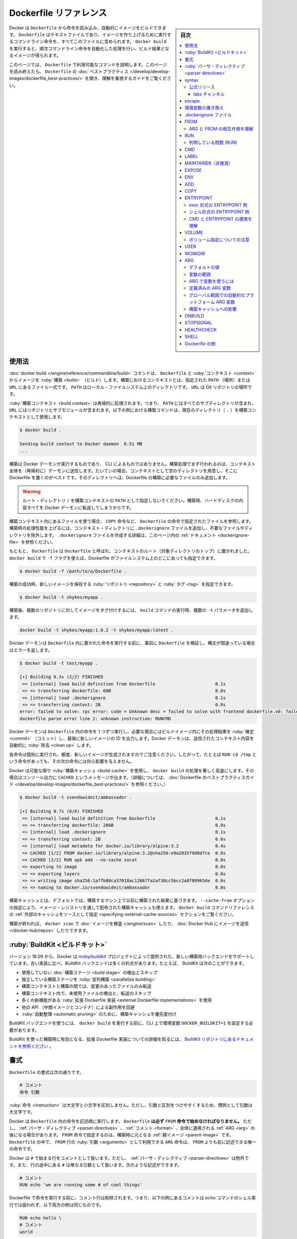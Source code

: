 ﻿.. -*- coding: utf-8 -*-:
.. URL: https://docs.docker.com/engine/reference/builder/
.. SOURCE: https://github.com/docker/cli/blob/master/docs/reference/builder.md
   doc version: 20.10
.. check date: 2021/07/09
.. Commits on May 5, 2021 782192a6e50bacd73dcd2e9f9128f1708435b555
.. -------------------------------------------------------------------

.. Dockerfile reference

=======================================
Dockerfile リファレンス
=======================================

.. sidebar:: 目次

   .. contents:: 
       :depth: 3
       :local:

.. Docker can build images automatically by reading the instructions from a Dockerfile. A Dockerfile is a text document that contains all the commands a user could call on the command line to assemble an image. Using docker build users can create an automated build that executes several command-line instructions in succession.

Docker は ``Dockerfile`` から命令を読み込み、自動的にイメージをビルドできます。 ``Dockerfile`` はテキストファイルであり、イメージを作り上げるために実行するコマンドライン命令を、すべてこのファイルに含められます。 ``docker build`` を実行すると、順次コマンドライン命令を自動化した処理を行い、ビルド結果となるイメージが得られます。

.. This page describes the commands you can use in a Dockerfile. When you are done reading this page, refer to the Dockerfile Best Practices for a tip-oriented guide.

このページでは、 ``Dockerfile`` で利用可能なコマンドを説明します。このページを読み終えたら、 ``Dockerfile`` の :doc:`ベストプラクティス </develop/develop-images/dockerfile_best-practices/>` を開き、理解を重視するガイドをご覧ください。

.. ## Usage

使用法
==========

.. The docker build command builds an image from a Dockerfile and a context. The build’s context is the set of files at a specified location PATH or URL. The PATH is a directory on your local filesystem. The URL is a Git repository location.

:doc:`docker build </engine/reference/commandline/build>` コマンドは、 ``Dockerfile`` と :ruby:`コンテキスト <context>` からイメージを :ruby:`構築 <build>` （ビルド）します。構築におけるコンテキストとは、指定された ``PATH`` （場所）または ``URL`` にあるファイル一式です。 ``PATH`` はローカル・ファイルシステム上のディレクトリです。 ``URL`` は Git リポジトリの場所です。

.. The build context is processed recursively. So, a PATH includes any subdirectories and the URL includes the repository and its submodules. This example shows a build command that uses the current directory (.) as build context:

:ruby:`構築コンテキスト <build context>` は再帰的に処理されます。つまり、 ``PATH`` にはすべてのサブディレクトリが含まれ、 ``URL`` にはリポジトリとサブモジュールが含まれます。以下の例における構築コマンドは、現在のディレクトリ（ ``.`` ）を構築コンテキストとして使用します。

.. code-block:: bash

   $ docker build .
   
   Sending build context to Docker daemon  6.51 MB
   ...

.. The build is run by the Docker daemon, not by the CLI. The first thing a build process does is send the entire context (recursively) to the daemon. In most cases, it’s best to start with an empty directory as context and keep your Dockerfile in that directory. Add only the files needed for building the Dockerfile.

構築は Docker デーモンが実行するものであり、 CLI によるものではありません。構築処理でまず行われるのは、コンテキスト全体を（再帰的に）デーモンに送信します。たいていの場合、コンテキストとして空のディレクトリを用意し、そこに Dockerfile を置くのがベストです。そのディレクトリへは、Dockerfile の構築に必要なファイルのみ追加します。

..     Warning
    Do not use your root directory, /, as the PATH for your build context, as it causes the build to transfer the entire contents of your hard drive to the Docker daemon.

.. warning::

   ルート・ディレクトリ ``/`` を構築コンテキストの ``PATH`` として指定しないでください。構築時、ハードディスクの内容すべてを Docker デーモンに転送してしまうからです。

.. To use a file in the build context, the Dockerfile refers to the file specified in an instruction, for example, a COPY instruction. To increase the build’s performance, exclude files and directories by adding a .dockerignore file to the context directory. For information about how to create a .dockerignore file see the documentation on this page.

構築コンテキスト内にあるファイルを使う場合、 ``COPY`` 命令など、 ``Dockerfile`` の命令で指定されたファイルを参照します。構築時の処理性能を上げるには、コンテキスト・ディレクトリに ``.dockerignore`` ファイルを追加し、不要なファイルやディレクトリを除外します。 ``.dockerignore`` ファイルを作成する詳細は、このページ内の :ref:`ドキュメント <dockerignore-file>` を参照ください。

.. Traditionally, the Dockerfile is called Dockerfile and located in the root of the context. You use the -f flag with docker build to point to a Dockerfile anywhere in your file system

もともと、 ``Dockerfile``  は ``Dockerfile`` と呼ばれ、コンテキストのルート（対象ディレクトリのトップ）に置かれました。 ``docker build`` で ``-f`` フラグを使えば、Dockerfile がファイルシステム上のどこにあっても指定できます。

.. code-block:: bash

   $ docker build -f /path/to/a/Dockerfile .

.. You can specify a repository and tag at which to save the new image if the build succeeds:

構築の成功時、新しいイメージを保存する :ruby:`リポジトリ <repository>` と :ruby:`タグ <tag>` を指定できます。


.. code-block:: bash

   $ docker build -t shykes/myapp .

.. To tag the image into multiple repositories after the build, add multiple -t parameters when you run the build command:

構築後、複数のリポジトリに対してイメージをタグ付けするには、 ``build`` コマンドの実行時、複数の ``-t`` パラメータを追加します。

.. code-block:: bash

   docker build -t shykes/myapp:1.0.2 -t shykes/myapp:latest .

.. Before the Docker daemon runs the instructions in the Dockerfile, it performs a preliminary validation of the Dockerfile and returns an error if the syntax is incorrect:

Docker デーモンは ``Dockerfile`` 内に書かれた命令を実行する前に、事前に ``Dockerfile`` を検証し、構文が間違っている場合はエラーを返します。

.. code-block:: bash

   $ docker build -t test/myapp .
   
   [+] Building 0.3s (2/2) FINISHED
    => [internal] load build definition from Dockerfile                       0.1s
    => => transferring dockerfile: 60B                                        0.0s
    => [internal] load .dockerignore                                          0.1s
    => => transferring context: 2B                                            0.0s
   error: failed to solve: rpc error: code = Unknown desc = failed to solve with frontend dockerfile.v0: failed to create LLB definition:
   dockerfile parse error line 2: unknown instruction: RUNCMD

.. The Docker daemon runs the instructions in the Dockerfile one-by-one, committing the result of each instruction to a new image if necessary, before finally outputting the ID of your new image. The Docker daemon will automatically clean up the context you sent.

Docker デーモンは ``Dockerfile`` 内の命令を 1 つずつ実行し、必要な場合にはビルドイメージ内にその処理結果を :ruby:`確定 <commit>` （コミット）し、最後に新しいイメージの ID を出力します。Docker デーモンは、送信されたコンテキスト内容を自動的に :ruby:`除去 <clean up>` します。

.. Note that each instruction is run independently, and causes a new image to be created - so RUN cd /tmp will not have any effect on the next instructions.

各命令は個別に実行され、都度、新しいイメージが生成されますのでご注意ください。したがって、たとえば ``RUN cd /tmp`` という命令があっても、その次の命令には何ら影響を与えません。

.. Whenever possible, Docker uses a build-cache to accelerate the docker build process significantly. This is indicated by the CACHED message in the console output. (For more information, see the Dockerfile best practices guide:

Docker は可能な限り :ruby:`構築キャッシュ <build-cache>` を使用し、 ``docker build`` の処理を著しく高速にします。その場合はコンソール出力に ``CACHED`` というメッセージが出ます。（詳細については、 :doc:`Dockerfile のベストプラクティスガイド </develop/develop-images/dockerfile_best-practices/>` を参照ください。）

.. code-block:: bash

   $ docker build -t svendowideit/ambassador .
   
   [+] Building 0.7s (6/6) FINISHED
    => [internal] load build definition from Dockerfile                       0.1s
    => => transferring dockerfile: 286B                                       0.0s
    => [internal] load .dockerignore                                          0.1s
    => => transferring context: 2B                                            0.0s
    => [internal] load metadata for docker.io/library/alpine:3.2              0.4s
    => CACHED [1/2] FROM docker.io/library/alpine:3.2@sha256:e9a2035f9d0d7ce  0.0s
    => CACHED [2/2] RUN apk add --no-cache socat                              0.0s
    => exporting to image                                                     0.0s
    => => exporting layers                                                    0.0s
    => => writing image sha256:1affb80ca37018ac12067fa2af38cc5bcc2a8f09963de  0.0s
    => => naming to docker.io/svendowideit/ambassador                         0.0s

.. By default, the build cache is based on results from previous builds on the machine on which you are building. The --cache-from option also allows you to use a build-cache that's distributed through an image registry refer to the specifying external cache sources section in the docker build command reference.

構築キャッシュとは、デフォルトでは、構築するマシン上で以前に構築された結果に基づきます。 ``--cache-from`` オプションの指定により、イメージ・レジストリを通して配布された構築キャッシュも使えます。 ``docker build`` コマンドリファレンスの :ref:`外部のキャッシュをソースとして指定 <specifying-external-cache-sources>` セクションをご覧ください。

.. When you’re done with your build, you’re ready to look into scanning your image with docker scan, and pushing your image to Docker Hub.

構築が終われば、 ``docker scan`` で  :doc:`イメージを検査 </engine/scan>` したり、 :doc:`Docker Hub にイメージを送信 </docker-hub/repos>` したりできます。

.. BuildKit

.. _builder-buildkit:

:ruby:`BuildKit <ビルドキット>`
========================================

.. Starting with version 18.09, Docker supports a new backend for executing your builds that is provided by the moby/buildkit project. The BuildKit backend provides many benefits compared to the old implementation. For example, BuildKit can:

バージョン 18.09 から、Docker は `moby/buildkit <https://github.com/moby/buildkit>`_ プロジェクトによって提供された、新しい構築用バックエンドをサポートしています。古い実装に比べ、BuildKit バックエンドは多くの利点があります。たとえば、 BuildKit は次のことができます。

..  Detect and skip executing unused build stages
    Parallelize building independent build stages
    Incrementally transfer only the changed files in your build context between builds
    Detect and skip transferring unused files in your build context
    Use external Dockerfile implementations with many new features
    Avoid side-effects with rest of the API (intermediate images and containers)
    Prioritize your build cache for automatic pruning

* 使用していない :doc:`構築ステージ <build stage>` の検出とスキップ
* 独立している構築ステージを :ruby:`並列構築 <parallelize building>`
* 構築コンテキストと構築の間では、変更のあったファイルのみ転送
* 構築コンテキスト内で、未使用ファイルの検出と、転送のスキップ
* 多くの新機能がある :ruby:`拡張 Dockerfile 実装 <external Dockerfile implementations>` を使用
* 他の API （中間イメージとコンテナ）による副作用を回避
* :ruby:`自動整理 <automatic pruning>` のために、構築キャッシュを優先度付け

.. To use the BuildKit backend, you need to set an environment variable DOCKER_BUILDKIT=1 on the CLI before invoking docker build.

BuildKit バックエンドを使うには、 ``docker build`` を実行する前に、CLI 上で環境変数 ``DOCKER_BUILDKIT=1`` を設定する必要があります。

.. To learn about the experimental Dockerfile syntax available to BuildKit-based builds refer to the documentation in the BuildKit repository.

BuildKit を使った構築時に有効となる、拡張 Dockerfile 実装についての詳細を知るには、 `BuildKit リポジトリにあるドキュメントを参照ください <https://github.com/moby/buildkit/blob/master/frontend/dockerfile/docs/experimental.md>`_ 。

.. Format

.. _builder-format:

書式
==========

.. Here is the format of the `Dockerfile`:

``Dockerfile`` の書式は次の通りです。

.. code-block:: dockerfile

   # コメント
   命令 引数

.. The instruction is not case-sensitive. However, convention is for them to be UPPERCASE to distinguish them from arguments more easily.

.. The instruction is not case-sensitive. However, convention is for them to
   be UPPERCASE to distinguish them from arguments more easily.

:ruby:`命令 <instruction>` は大文字と小文字を区別しません。ただし、引数と区別をつけやすくするため、慣例として引数は大文字です。

.. Docker runs instructions in a Dockerfile in order. A Dockerfile must begin with a FROM instruction. This may be after parser directives, comments, and globally scoped ARGs. The FROM instruction specifies the Parent Image from which you are building. FROM may only be preceded by one or more ARG instructions, which declare arguments that are used in FROM lines in the Dockerfile.

Docker は ``Dockerfile`` 内の命令を記述順に実行します。  ``Dockerfile`` **は必ず** ``FROM`` **命令で始めなければなりません。** ただし、 :ref:`パーサ・ディレクティブ <parser-directives>` 、 :ref:`コメント <format>` 、全体に適用される :ref:`ARG <arg>` の後になる場合があります。 ``FROM`` 命令で指定するのは、構築時に元となる :ref:`親イメージ <parent-image>` です。 ``Dockerfile`` の中で、 ``FROM`` 行の :ruby:`引数 <arguments>` として利用できる ``ARG`` 命令は、 ``FROM`` よりも前に記述できる唯一の命令です。

.. Docker treats lines that begin with # as a comment, unless the line is a valid parser directive. A # marker anywhere else in a line is treated as an argument. This allows statements like:

.. Docker treats lines that begin with # as a comment, unless the line is a valid parser directive. A # marker anywhere else in a line is treated as an argument. This allows statements like:

Docker は ``#`` で始まる行をコメントとして扱います。ただし、 :ref:`パーサ・ディレクティブ <parser-directives>` は例外です。また、行の途中にある ``#`` は単なる引数として扱います。次のような記述ができます。


.. code-block:: Dockerfile

   # コメント
   RUN echo 'we are running some # of cool things'


.. Comment lines are removed before the Dockerfile instructions are executed, which means that the comment in the following example is not handled by the shell executing the echo command, and both examples below are equivalent:

Dockerfile で命令を実行する前に、コメント行は削除されます。つまり、以下の例にあるコメントは ``echo``  コマンドのシェル実行では扱われず、以下両方の例は同じものです。

.. code-block:: bash

   RUN echo hello \
   # コメント
   world

.. code-block:: bash

   RUN echo hello \
   world

.. Line continuation characters are not supported in comments.

なお、コメント中では :ruby:`バックスラッシュ <line continuation characters>` はサポートされていません。

.. note:: **空白についての注意**

   .. For backward compatibility, leading whitespace before comments (#) and instructions (such as RUN) are ignored, but discouraged. Leading whitespace is not preserved in these cases, and the following examples are therefore equivalent:
   
   後方互換性のため、コメント（ ``#`` ）と（ ``RUN`` のような）命令よりも前の空白を無視しますが、お勧めしません。以下のような例では、先頭の空白は保持されないため、どちらも同じものです。
   
   ::
   
              # これはコメント行です
         RUN echo hello
      RUN echo world
   
   ::
   
      # this is a comment-line
      RUN echo hello
      RUN echo world
   
   ただし注意が必要なのは、以下の ``RUN`` 命令のように、命令に対する引数の空白は保持されます。そのため、以下の例では、先頭に空白が指定した通りある「 hello world」を表示します。
   
   ::
   
      RUN echo "\
        hello\
        world"

.. Parser directives

.. _parser-directives:

:ruby:`パーサ・ディレクティブ <parser directives>`
==================================================

.. Parser directives are optional, and affect the way in which subsequent lines in a Dockerfile are handled. Parser directives do not add layers to the build, and will not be shown as a build step. Parser directives are written as a special type of comment in the form # directive=value. A single directive may only be used once.

:ruby:`パーサ・ディレクティブ <parser directives>` （構文命令）はオプションです。 ``Dockerfile`` で指定すると、以降の行での挙動に影響を与えます。パーサ・ディレクティブは構築時にレイヤを追加しないため、構築ステップで表示されません。パーサ・ディレクティブは ``# ディレクティブ（命令の名前）=値`` という形式の、特別なタイプのコメントとして書きます。1つのディレクティブ（命令）は一度しか使えません。

.. Once a comment, empty line or builder instruction has been processed, Docker no longer looks for parser directives. Instead it treats anything formatted as a parser directive as a comment and does not attempt to validate if it might be a parser directive. Therefore, all parser directives must be at the very top of a Dockerfile.

コメントや空行、構築命令を処理すると、Docker はパーサ・ディレクティブを探さなくなります。そのかわり、パーサ・ディレクティブの記述はコメントとして扱われ、パーサ・ディレクティブかどうかは確認しません。そのため、すべてのパーサ・ディレクティブは ``Dockerfile`` の一番上に書く必要があります。

.. Parser directives are not case-sensitive. However, convention is for them to be lowercase. Convention is also to include a blank line following any parser directives. Line continuation characters are not supported in parser directives.

パーサ・ディレクティブは大文字と小文字を区別しません。しかし、小文字を使うのが慣例です。他にも慣例として、パーサ・ディレクティブの次行は空白にします。パーサ・ディレクティブ内では、 :ruby:`バックスラッシュ <line continuation characters>` はサポートされません。

.. Due to these rules, the following examples are all invalid:

これらの規則があるため、次の例はどれも無効です。

.. Invalid due to line continuation:

（バックスラッシュを使った）行の継続はできません：

.. code-block:: dockerfile

   # ディレク \
   ティブ=値

.. Invalid due to appearing twice:

（ディレクティブが）二度出現するため無効：

.. code-block:: dockerfile

   # ディレクティブ=値1
   # ディレクティブ=値2
   
   FROM イメージ名

.. T reated as a comment due to appearing after a builder instruction:

構築命令の後に（パーサ・ディレクティブが）あっても、コメントとして扱う：

.. code-block:: dockerfile

   FROM ImageName
   # ディレクティブ=値

.. Treated as a comment due to appearing after a comment which is not a parser directive:

コメントの後にパーサ・ディレクティブあれば、（単なる）コメントとして扱う：

.. code-block:: dockerfile

   # dockerfile についての説明
   # ディレクティブ=値
   FROM ImageName

.. The unknown directive is treated as a comment due to not being recognized. In addition, the known directive is treated as a comment due to appearing after a comment which is not a parser directive.

不明なディレクティブは認識できないため、コメントとして扱う。さらに、パーサ・ディレクティブではないコメントの後にディレクティブがあっても、（命令としてではなく）コメントとして扱う：

.. code-block:: dockerfile

   # 不明な命令=値
   # 正しい命令=値


.. Non line-breaking whitespace is permitted in a parser directive. Hence, the following lines are all treated identically:

パーサ・ディレクティブでは、改行ではない空白（スペース）を書けます。そのため、以下の各行はすべて同じように扱われます。
そこで、以下の各行はすべて同一のものとして扱われます。

.. code-block:: dockerfile

   #directive=value
   # directive =value
   #	directive= value
   # directive = value
   #	  dIrEcTiVe=value

.. The following parser directive is supported:

以下のパーサ・ディレクティブをサポートしています。

* ``syntax``
* ``escape``

.. syntax

.. _builder-syntax:

syntax
==========

::

   # syntax=[リモート・イメージ・リファレンス]

例：

::

   # syntax=docker/dockerfile:1
   # syntax=docker.io/docker/dockerfile:1
   # syntax=example.com/user/repo:tag@sha256:abcdef...

.. This feature is only available when using the BuildKit backend, and is ignored when using the classic builder backend.

この機能は、 :ref:`BuildKit <builder-buildkit>` バックエンドを利用時のみ使えます。そのため、古い構築バックエンドの利用時には、無視されます。

.. The syntax directive defines the location of the Dockerfile syntax that is used to build the Dockerfile. The BuildKit backend allows to seamlessly use external implementations that are distributed as Docker images and execute inside a container sandbox environment.

syntax ディレクティブ（命令）では、対象の Dockerfile が構築時に使う、 Dockerfile :ruby:`構文 <syntax>` の場所を定義します。BuildKit バックエンドは Docker イメージとして配布され、コンテナのサンドボックス環境内で実行される :ruby:`外部実装 <external implementation>` をシームレスに利用できます。

.. Custom Dockerfile implementations allows you to:

カスタム Dockerfile 実装により、次のことが可能になります。

..     Automatically get bugfixes without updating the Docker daemon
    Make sure all users are using the same implementation to build your Dockerfile
    Use the latest features without updating the Docker daemon
    Try out new features or third-party features before they are integrated in the Docker daemon
    Use alternative build definitions, or create your own

* Docker デーモンを更新しなくても、自動的にバグ修正をする
* すべての利用者が確実に同じ実装を使い、Dockerfile で構築する
* Docker デーモンを更新しなくても、最新機能を使う
* Docker デーモンに統合前の、新機能やサードパーティ機能を試す
* `他の build 定義や、自分自身で作成した定義 <https://github.com/moby/buildkit#exploring-llb>`_ を使う


.. Official releases

.. _builder-official-releases:

公式リリース
--------------------

.. Docker distributes official versions of the images that can be used for building Dockerfiles under docker/dockerfile repository on Docker Hub. There are two channels where new images are released: stable and labs.

 Docker Hub の ``docker/dockerfile`` `リポジトリ <https://hub.docker.com/r/docker/dockerfile>`_以下で、 Dockerfile 構築に使用できるイメージの公式バージョンを、 Docker が配布しています。新しいイメージがリリースされるのは、 ``stable`` と ``labs`` という2つのチャンネルがあります。

.. Stable channel follows semantic versioning. For example:

stable チャンネルは `セマンティック・バージョニング <https://semver.org/lang/ja/>`_ に従います。たとえば、

.. 
    docker/dockerfile:1 - kept updated with the latest 1.x.x minor and patch release
    docker/dockerfile:1.2 - kept updated with the latest 1.2.x patch release, and stops receiving updates once version 1.3.0 is released.
    docker/dockerfile:1.2.1 - immutable: never updated

* ``docker/dockerfile:1`` - 最新の ``1.x.x``  マイナー *および* パッチ・リリースが更新され続ける
* ``docker/dockerfile:1.2`` - 最新の ``1.2.x`` パッチ・リリースが更新され続けますが、 ``1.3.0`` バージョンがリリースされると更新停止
* ``docker/dockerfile:1.2.1`` -  :ruby:`変わりません <immutable>` ：決して更新しない

.. We recommend using docker/dockerfile:1, which always points to the latest stable release of the version 1 syntax, and receives both “minor” and “patch” updates for the version 1 release cycle. BuildKit automatically checks for updates of the syntax when performing a build, making sure you are using the most current version.

私たちは ``docker/dockerfile:1`` の使用を推奨します。これは、常にバージョン 1 :ruby:`構文 <syntax>` の最新 :ruby:`安定版 <stable>` リリースを示し、かつ、バージョン 1 のリリース・サイクルにおける「マイナー」と「パッチ」更新の両方も受け取れるからです。 BuildKit は構築の処理時、自動的に構文の更新を確認し、常に最新安定版を使うようにします。

.. If a specific version is used, such as 1.2 or 1.2.1, the Dockerfile needs to be updated manually to continue receiving bugfixes and new features. Old versions of the Dockerfile remain compatible with the new versions of the builder.

``1.2`` や ``1.2.1`` のようなバージョンを指定すると、バグ修正や新機能を利用するには、 Dockerfile を手動で更新する必要があります。Dockerfile の古いバージョンは、 :ruby:`ビルダー <builder>` の新しいバージョンと互換性を維持します。

.. _builder-labs-channel

labs チャンネル
^^^^^^^^^^^^^^^^^^^^^

.. The “labs” channel provides early access to Dockerfile features that are not yet available in the stable channel. Labs channel images are released in conjunction with the stable releases, and follow the same versioning with the -labs suffix, for example:

「labs」チャンネルが提供するのは、まだ stable チャンネルでは利用できない、 Dockerfile機能に対する早期アクセスです。Labs チャンネル・イメージは stable リリースと連携しています。同じバージョンに ``-labs`` 文字が付きます。たとえば、

.. 
    docker/dockerfile:labs - latest release on labs channel
    docker/dockerfile:1-labs - same as dockerfile:1 in the stable channel, with labs features enabled
    docker/dockerfile:1.2-labs - same as dockerfile:1.2 in the stable channel, with labs features enabled
    docker/dockerfile:1.2.1-labs - immutable: never updated. Same as dockerfile:1.2.1 in the stable channel, with labs features enabled

* ``docker/dockerfile:labs`` - labs チャンネルの最新リリース
* ``docker/dockerfile:1-labs`` - stable チャンネルの ``dockerfile:1`` と同じで、labs 機能が有効化
* ``docker/dockerfile:1.2-labs`` - stable チャンネルの ``dockerfile:1.2`` と同じで、labs 機能が有効化
* ``docker/dockerfile:1.2.1-labs`` -  :ruby:`変わりません <immutable>` ：決して更新しない。 stable チャンネルの ``dockerfile:1.2.1`` と同じで、labs 機能が有効化

.. Choose a channel that best fits your needs; if you want to benefit from new features, use the labs channel. Images in the labs channel provide a superset of the features in the stable channel; note that stable features in the labs channel images follow semantic versioning, but “labs” features do not, and newer releases may not be backwards compatible, so it is recommended to use an immutable full version variant.

必要に応じて最適なチャンネルを選びます。新機能を活用したい場合は labs チャンネルを使います。labs チャンネルが提供するイメージは、stable チャンネルの :ruby:`上位互換 <superset>` です。注意として、labs チャンネルのイメージでは、 ``stable`` 機能は `セマンティック・バージョニング <https://semver.org/lang/ja/>`_ に従います。しかし「labs」機能は従いません。また、新しいリリースは下位互換性がない可能性もあるため、バージョンが固定されたフルバージョンでの指定をお勧めします。

.. For documentation on “labs” features, master builds, and nightly feature releases, refer to the description in the BuildKit source repository on GitHub. For a full list of available images, visit the image repository on Docker Hub, and the docker/dockerfile-upstream image repository for development builds.

「labs」機能、 :ruby:`マスター・ビルド <master builds>` 、 :ruby:`毎晩の機能リリース <nightly feature releases>` に関するドキュメントは、 `GitHub 上の BuildKit ソースリポジトリ <https://github.com/moby/buildkit/blob/master/README.md>`_ にある説明をご覧ください。利用可能なイメージの一覧は、 `Docker Hub のイメージ・リポジトリ <https://hub.docker.com/r/docker/dockerfile>`_ や、開発ビルド用の `docker/dockerfile-upstream image repositry <https://hub.docker.com/r/docker/dockerfile-upstream>`_ をご覧ください。


.. escape

.. _builder-escape:

escape
==========

.. code-block:: dockerfile

   # escape=\ (バックスラッシュ)

.. Or

または

.. code-block:: dockerfile

   # escape=` (バッククォート)

.. The escape directive sets the character used to escape characters in a Dockerfile. If not specified, the default escape character is \.

``Dockerfile`` 内で文字を :ruby:`エスケープ <escape>` するために使う文字を、 ``escape`` 命令で指定します。指定がなければ、デフォルトのエスケープ文字は ``\`` です。

.. The escape character is used both to escape characters in a line, and to escape a newline. This allows a Dockerfile instruction to span multiple lines. Note that regardless of whether the escape parser directive is included in a Dockerfile, escaping is not performed in a RUN command, except at the end of a line.

エスケープ文字は、行の中で文字をエスケープするのに使う場合と、改行をエスケープする（改行文字として使う）場合があります。これにより、 ``Dockerfile`` の命令は、複数の行に書けます。注意点としては、 ``Dockerfile``  で ``escape`` パーサ・ディレクティブの有無にかかわらず、 ``RUN`` 命令ではエスケープされませんが、行末のみ（改行文字として）使用できます。

.. Setting the escape character to ` is especially useful on Windows, where \ is the directory path separator. ` is consistent with Windows PowerShell.

``Windows`` 上では「 ``\`` 」がディレクトリ・パスの区切り文字のため、エスケープ文字として「`」 を指定すると、とても使いやすいでしょう。 `Windows PowerShell <https://docs.microsoft.com/ja-jp/powershell/module/microsoft.powershell.core/about/about_special_characters?view=powershell-7.1>`_ 上でも、「`」はエスケープ文字列として扱います。

.. Consider the following example which would fail in a non-obvious way on Windows. The second \ at the end of the second line would be interpreted as an escape for the newline, instead of a target of the escape from the first \. Similarly, the \ at the end of the third line would, assuming it was actually handled as an instruction, cause it be treated as a line continuation. The result of this dockerfile is that second and third lines are considered a single instruction:

以下にあるような、一見すると分かりづらい ``Windows`` 上での失敗例を考えます。2行目の行末にある、2つめの ``\`` は、1つめの ``\`` のエスケープ対象ではなく、改行（を表すエスケープ文字）として解釈されます。同じように、3行目の行末にある ``\`` も、実際には命令として処理され、改行として扱われます。結果として、この Dockerfile では2行目と3行目は1つの命令と見なされます。

.. code-block:: dockerfile

   FROM microsoft/nanoserver
   COPY testfile.txt c:\\
   RUN dir c:\

.. Results in:

結果：

.. code-block:: bash

   PS E:\myproject> docker build -t cmd .
   
   Sending build context to Docker daemon 3.072 kB
   Step 1/2 : FROM microsoft/nanoserver
    ---> 22738ff49c6d
   Step 2/2 : COPY testfile.txt c:\RUN dir c:
   GetFileAttributesEx c:RUN: The system cannot find the file specified.
   PS E:\myproject>

.. One solution to the above would be to use / as the target of both the COPY instruction, and dir. However, this syntax is, at best, confusing as it is not natural for paths on Windows, and at worst, error prone as not all commands on Windows support / as the path separator.

これを解決する方法の1つは、``COPY`` 命令と ``dir`` の両方で、対象に対して ``/`` 文字を使うものです。これはベストですが、 ``Windows``  上のパスとしては自然ではないため、混乱します。また、困ったことに、 ``Windows`` 上でコマンドすべてが ``/`` をパスの区切り文字としてサポートしておらず、エラーが発生しがちです。

.. By adding the escape parser directive, the following Dockerfile succeeds as expected with the use of natural platform semantics for file paths on Windows:

次の ``Dockerfile`` は　``escape`` パーサ・ディレクティブの追加により、 ``Windows`` 上のファイルやパスを通常通りの構文として扱えるようになります（捕捉説明：デフォルトでは「 ``\`` 」が改行文字として扱われています。あえてエスケープ文字を「`」と明示すると、特に「\」がエスケープ文字かどうか考慮する必要がなくなり、パスの指定として「 ``C:\`` 」の記述がそのまま扱えるようになります）。

::

   # escape=`
   
   FROM microsoft/nanoserver
   COPY testfile.txt c:\
   RUN dir c:\

結果：

.. code-block:: bash

   PS E:\myproject> docker build -t succeeds --no-cache=true .
   
   Sending build context to Docker daemon 3.072 kB
   Step 1/3 : FROM microsoft/nanoserver
    ---> 22738ff49c6d
   Step 2/3 : COPY testfile.txt c:\
    ---> 96655de338de
   Removing intermediate container 4db9acbb1682
   Step 3/3 : RUN dir c:\
    ---> Running in a2c157f842f5
    Volume in drive C has no label.
    Volume Serial Number is 7E6D-E0F7
   
    Directory of c:\
   
   10/05/2016  05:04 PM             1,894 License.txt
   10/05/2016  02:22 PM    <DIR>          Program Files
   10/05/2016  02:14 PM    <DIR>          Program Files (x86)
   10/28/2016  11:18 AM                62 testfile.txt
   10/28/2016  11:20 AM    <DIR>          Users
   10/28/2016  11:20 AM    <DIR>          Windows
              2 File(s)          1,956 bytes
              4 Dir(s)  21,259,096,064 bytes free
    ---> 01c7f3bef04f
   Removing intermediate container a2c157f842f5
   Successfully built 01c7f3bef04f
   PS E:\myproject>


.. Environment replacement

.. _environment-replacement:

環境変数の置き換え
====================

.. Environment variables (declared with the ENV statement) can also be used in certain instructions as variables to be interpreted by the Dockerfile. Escapes are also handled for including variable-like syntax into a statement literally.

（ :ref:`ENV 命令 <builder-env>` で宣言する ） :ruby:`環境変数 <environment variables>` は、 ``Dockerfile`` で特定の命令に対する変数としての使用もできます。また、エスケープを使えば、変数のような構文も、命令文の文字列に入れられます。

.. Environment variables are notated in the Dockerfile either with $variable_name or ${variable_name}. They are treated equivalently and the brace syntax is typically used to address issues with variable names with no whitespace, like ${foo}_bar.

``Dockerfile`` 内での環境変数は、 ``$variable_name`` または ``${variable_name}`` として書きます。どちらも同等に扱われます。中括弧（ ``{ }`` ）を使う書き方は、 ``${foo}_bar`` のように空白を使わず、変数名に割り当てる（ための変数）として通常は使います。

.. The ${variable_name} syntax also supports a few of the standard bash modifiers as specified below:

``${variable_name}`` の書き方は、次のような（変数展開するための）標準的 ``bash`` :ruby:`修飾子 <modifiers>` もサポートしています。

..
    ${variable:-word} indicates that if variable is set then the result will be that value. If variable is not set then word will be the result.
    ${variable:+word} indicates that if variable is set then word will be the result, otherwise the result is the empty string.

* ``${variable:-word}`` … ``variable`` （「変数」として何らかの値）が設定されていれば、結果はその（変数が）値になる。 ``variable`` （変数）が指定されていなければ、 ``word`` が値として設定される。
* ``${variable:+word}`` … ``variable`` （「変数」として何らかの値）が設定されていれば、結果は ``word`` が（変数の）値になり、それ以外の場合（変数の設定がない場合）は空の文字列になる。

.. In all cases, word can be any string, including additional environment variables.

どちらの例でも、（変数の中にある） ``word`` には任意の文字列を指定できますし、環境変数を追加した文字列も指定できます。

.. Escaping is possible by adding a \ before the variable: \$foo or \${foo}, for example, will translate to $foo and ${foo} literals respectively.

変数の前に ``\`` を追加してエスケープできます。たとえば、 ``\$foo`` や ``\${foo}`` は、 ``$foo`` と ``${foo}`` という文字列に変換されます。

.. Example (parsed representation is displayed after the #)

例（ ``#`` の横が、変数展開した結果 ）：

::

   FROM busybox
   ENV FOO=/bar
   WORKDIR ${FOO}   # WORKDIR /bar
   ADD . $FOO       # ADD . /bar
   COPY \$FOO /quux # COPY $FOO /quux

.. Environment variables are supported by the following list of instructions in the Dockerfile:

環境変数は、 ``Dockerfile`` 内の以下の命令でサポートされています。

* ``ADD``
* ``COPY``
* ``ENV``
* ``EXPOSE``
* ``FROM``
* ``LABEL``
* ``STOPSIGNAL``
* ``USER``
* ``VOLUME``
* ``WORKDIR``
* ``ONBUILD`` （以上の命令との組み合わせでサポートされます）

.. Environment variable substitution will use the same value for each variable throughout the entire instruction. In other words, in this example:

環境変数を置き換えでは、各命令（の行）全体を処理する間は、各変数は同じ値です。すなわち、この例では

.. code-block:: dockerfile

   ENV abc=hello
   ENV abc=bye def=$abc
   ENV ghi=$abc

.. will result in def having a value of hello, not bye. However, ghi will have a value of bye because it is not part of the same instruction that set abc to bye.

結果、 ``def``  の値は ``hello`` であり、 ``bye`` ではありません。しかし、 ``ghi`` の値は ``bye`` です。なぜなら、（変数） ``abc`` に ``bye`` を指定する命令の行と、この ``ghi`` の命令の行が違うからです。（捕捉説明： ``ENV abc=bye def=$abc`` の命令文の処理が終わるまでは ``$abc`` は ``hello`` のまま。この命令の処理が終わると、 ``$abc`` は ``bye`` になる。そのため、次の命令分 ``ghi=$abc`` で、 ``$abc`` の値 ``bye`` が変数 ``ghi`` に入る ）

.. _dockerignore-file:

.dockerignore ファイル
==============================

.. Before the docker CLI sends the context to the docker daemon, it looks for a file named .dockerignore in the root directory of the context. If this file exists, the CLI modifies the context to exclude files and directories that match patterns in it. This helps to avoid unnecessarily sending large or sensitive files and directories to the daemon and potentially adding them to images using ADD or COPY.

Docker CLI が :ruby:`コンテクスト <context>` （ `Dockerfile` や Docker イメージの中に送りたいファイルなど、Docker イメージ構築時に必要な素材・内容物のこと）を docker デーモンに送信する前に、コンテクストのルート・ディレクトリで ``.dockerignore`` という名前のファイルを探します。このファイルが存在する場合、CLI はファイル内で書かれたパターンに一致するファイルやディレクトリを、コンテクストから除外します。これにより、容量が大きいか機微情報を含むファイルやディレクトリを、不用意にデーモンに送信するのを回避したり、 ``ADD`` や ``COPY`` を使ってイメージに加えてしまうのも回避したりするのに役立ちます。

.. The CLI interprets the .dockerignore file as a newline-separated list of patterns similar to the file globs of Unix shells. For the purposes of matching, the root of the context is considered to be both the working and the root directory. For example, the patterns /foo/bar and foo/bar both exclude a file or directory named bar in the foo subdirectory of PATH or in the root of the git repository located at URL. Neither excludes anything else.

CLI は ``.dockerignore`` ファイルを、改行で区切られたパターンの一覧として解釈します。パターンとは、Unix シェルの :ruby:`ファイル・グロブ <file glob>` と似たものです。パターン一致にあたり、コンテクストのルートを :ruby:`作業ディレクトリ <working directory>` 、かつ、 :ruby:`ルート・ディレクトリ <root dhirectory>` とみなします。たとえば、 ``/foo/bar`` と ``foo/bar`` のパターンでは、どちらも ``PATH`` 、もしくは git リポジトリの場所を示す ``URL``  のルート以下で、 ``foo`` サブディレクトリ内の ``bar`` という名前のファイルかディレクトリを除外します。それ以外は除外しません。

.. If a line in .dockerignore file starts with # in column 1, then this line is considered as a comment and is ignored before interpreted by the CLI.

``.dockerignore`` ファイルでは、 ``#`` 記号で始まる行はコメントとみなされ、 CLI によって解釈される前に無視されます。

.. Here is an example .dockerignore file:

これは ``.dockerignore`` ファイルの例です：

.. code-block:: bash

   # コメント
   */temp*
   */*/temp*
   temp?

.. This file causes the following build behavior:

このファイルは構築時に以下の挙動をします。

.. list-table::
   :header-rows: 1

   * - ルール
     - 挙動
   * - ``# コメント``
     - 無視する。
   * - ``*/temp*``
     - root 以下のあらゆるサブディレクトリ内で、 ``temp`` で始まる名前のファイルやディレクトリを除外。たとえば、テキストファイル ``/somedir/temporary.txt`` を除外し、同様にディレクトリ ``/somedir/temp`` も除外する。
   * - ``*/*/temp*``
     - root から2階層以下のサブディレクトリ内で、 ``temp`` で始まる名前のファイルやディレクトリを除外。たとえば、 ``/somedir/subdir/temporary.txt`` を除外。
   * - ``temp?``
     - ルートディレクトリ内で、 ``temp`` と1文字が一致する名前のファイルやディレクトリを除外。たとえば、 ``/tempa`` と ``/tempb`` を除外。


.. Matching is done using Go’s filepath.Match rules. A preprocessing step removes leading and trailing whitespace and eliminates . and .. elements using Go’s filepath.Clean. Lines that are blank after preprocessing are ignored.

一致には Go 言語の `filepath.Match <http://golang.org/pkg/path/filepath#Match>`_ を使います。前処理として、前後の空白を削除し、``.`` と ``..`` 要素を削除するのに Go 言語の `filepath.Clean <http://golang.org/pkg/path/filepath/#Clean>`_ を使います。前処理により、空白になった行は無視されます。

.. Beyond Go’s filepath.Match rules, Docker also supports a special wildcard string ** that matches any number of directories (including zero). For example, **/*.go will exclude all files that end with .go that are found in all directories, including the root of the build context.

Go 言語の filepath.Match ルールを拡張し、 Docker は特別なワイルドカード文字列 ``**`` もサポートします。これは、（0も含む）複数のディレクトリに一致します。たとえば、 ``**/*.go`` は ``.go`` で終わるすべてのファイルを除外します。つまり、構築コンテクストのルートも含む、全てのディレクトリが対象です。

.. Lines starting with ! (exclamation mark) can be used to make exceptions to exclusions. The following is an example .dockerignore file that uses this mechanism:

``!`` （エクスクラメーション・マーク）で始まる行は、除外対象の例外を指定します。次の ``.dockerignore`` ファイル例では、この仕組みを使っています：

::

    *.md
    !README.md

.. All markdown files except README.md are excluded from the context.

コンテクストから ``README.md`` を **例外として除き** 、その他すべてのマークダウンファイルを除外します。

.. The placement of ! exception rules influences the behavior: the last line of the .dockerignore that matches a particular file determines whether it is included or excluded. Consider the following example:

``!`` による除外に対する例外ルールは、他の挙動にも影響します。 ``.dockerignore`` ファイルに書かれた最終行によって、特定のファイルが除外されるかどうかが決まるります。次の例を考えます：

::

   *.md
   !README*.md
   README-secret.md

.. No markdown files are included in the context except README files other than README-secret.md.

``README-secret.md`` 以外の README ファイル（ ``README*.md`` ）は例外として除外されませんが、その他のマークダウンファイル（ ``*.md`` ）はコンテキストに含まれません。

.. Now consider this example:

次は、こちらの例を考えます：

::

   *.md
   README-secret.md
   !README*.md

.. All of the README files are included. The middle line has no effect because !README*.md matches README-secret.md and comes last.

すべての README ファイルが含まれます（除外されません）。 ``!README*.md`` は ``README-secret.md`` と一致し、かつ最後の行にあるので、真ん中の行は無意味です。

.. You can even use the .dockerignore file to exclude the Dockerfile and .dockerignore files. These files are still sent to the daemon because it needs them to do its job. But the ADD and COPY instructions do not copy them to the image.

``.dockerignore`` ファイルを使い、 ``Dockerfile`` と ``.dockerignore`` ファイルすら除外できます。除外設定をしても、これらのファイルは構築処理で必要なため、デーモンに送信されます。ですが、 ``ADD`` と ``COPY`` 命令で、これらのファイルをイメージにコピーしません。

.. Finally, you may want to specify which files to include in the context, rather than which to exclude. To achieve this, specify * as the first pattern, followed by one or more ! exception patterns.

ほかには、コンテクスト内に特定のファイルを除外するのではなく、入れたいファイルを指定したい場合もあるでしょう。そのためには、1つめのパターンとして ``*`` を指定し（一度、全てを除外する）、以降の行では ``!`` で例外とするパターンを指定します。

.. 
    Note
    For historical reasons, the pattern . is ignored.

.. note::

   これまでの経緯により、パターン ``.`` は無視されます。

.. _from:

FROM
==========


.. code-block:: dockerfile

   FROM [--platform=<プラットフォーム>] <イメージ名> [AS <名前>]

または

.. code-block:: dockerfile

   FROM [--platform=<プラットフォーム>] <イメージ名>[:<タグ>] [AS <名前>]

または

.. code-block:: dockerfile

   FROM [--platform=<プラットフォーム>] <イメージ名>[@<ダイジェスト>] [AS <名前>]

.. The FROM instruction initializes a new build stage and sets the Base Image for subsequent instructions. As such, a valid Dockerfile must start with a FROM instruction. The image can be any valid image – it is especially easy to start by pulling an image from the Public Repositories.

``FROM`` 命令は、新しい :ruby:`構築ステージ <build stage>` を初期化し、以降の命令で使う :ref:`ベース・イメージ <base-image>` を指定します。そのため、正しい ``Dockerfile`` とは ``FROM`` 命令で始める必要があります。イメージとは、適切なイメージであれば何でも構いません。 `公開リポジトリ <https://docs.docker.com/docker-hub/repos/>`_ から **イメージを取得して始める** のが、特に簡単です。

.. 
    ARG is the only instruction that may precede FROM in the Dockerfile. See Understand how ARG and FROM interact.
    FROM can appear multiple times within a single Dockerfile to create multiple images or use one build stage as a dependency for another. Simply make a note of the last image ID output by the commit before each new FROM instruction. Each FROM instruction clears any state created by previous instructions.
    Optionally a name can be given to a new build stage by adding AS name to the FROM instruction. The name can be used in subsequent FROM and COPY --from=<name> instructions to refer to the image built in this stage.
    The tag or digest values are optional. If you omit either of them, the builder assumes a latest tag by default. The builder returns an error if it cannot find the tag value.

* ``Dockerfile`` では、 ``FROM`` よりも前に書ける命令は ``ARG`` だけです。 :ref:`understand-how-arg-and-from-interact` をご覧ください。
* 複数のイメージを作成する場合や、ある構築ステージを他からの依存関係として用いる場合のため、1つの ``Dockerfile `` に複数の ``FROM`` を書けます。新しい各 ``FROM`` 命令が処理される前には、その直前でコミットされた、最も新しいイメージ ID を単に表示するだけです。 ``FROM`` 命令があるたびに、それ以前の命令で作成されたあらゆる状態がクリアになります。
* オプションとして、 ``FROM`` 命令に ``AS 名前`` を追加し、新しい構築ステージに名前を付けられます。この名前は、以降の ``FROM`` と ``COPY --from=<名前>`` 命令で使用し、このステージで構築したイメージを参照できます。
* ``タグ`` や ``ダイジェスト`` 値はオプションです。どちらも省略すると、ビルダーは ``latest`` タグだとデフォルトで扱われます。 ``タグ`` 値（に相当するイメージ名）が見つからなければ、ビルダーはエラーを返します。

.. The optional --platform flag can be used to specify the platform of the image in case FROM references a multi-platform image. For example, linux/amd64, linux/arm64, or windows/amd64. By default, the target platform of the build request is used. Global build arguments can be used in the value of this flag, for example automatic platform ARGs allow you to force a stage to native build platform (--platform=$BUILDPLATFORM), and use it to cross-compile to the target platform inside the stage.

``FROM`` でマルチプラットフォーム対応のイメージを参照する場合には、オプションの ``--platform`` フラグを使うと、特定のプラットフォーム向けイメージを指定できます。たとえば、 ``linux/amd64`` や、 ``linux/arm64`` や、 ``windows/amd64`` です。デフォルトでは、今まさに利用しているプラットフォームを対象として構築します。 :ruby:`グローバル構築引数 <global build arguments>` が、このフラグの値をとして利用できます。たとえば :ref:`自動的なプラットフォーム ARG <automatic-platform-args-in-the-global-scope>` は、構築段階でネイティブな構築プラットフォームを上書きでき（ ``--platform=$BUILDPLATFORM`` ）、これを、そのステージ内で対象プラットフォーム向けのクロス・コンパイルとして利用できます。

.. Understand how ARG and FROM interact🔗

.. _understand-how-arg-and-from-interact:

ARG と FROM の相互作用を理解
------------------------------

.. FROM instructions support variables that are declared by any ARG instructions that occur before the first FROM.

1つめの ``FROM`` 命令の前に ``ARG`` 命令があり、そこで変数が宣言されていれば ``FROM`` 命令で参照できます。

.. code-block:: dockerfile

   ARG  CODE_VERSION=latest
   FROM base:${CODE_VERSION}
   CMD  /code/run-app

   FROM extras:${CODE_VERSION}
   CMD  /code/run-extras

.. An ARG declared before a FROM is outside of a build stage, so it can’t be used in any instruction after a FROM. To use the default value of an ARG declared before the first FROM use an ARG instruction without a value inside of a build stage:

``FROM`` 命令より前に宣言された ``ARG`` は構築ステージ外のため、 ``FROM`` 命令以降で使えません。1つめの ``FROM`` よりも前に宣言された ``ARG`` のデフォルト値を使うには、構築ステージ内で値を持たない ``ARG`` 命令を使います。

.. code-block:: dockerfile

   ARG VERSION=latest
   FROM busybox:$VERSION
   ARG VERSION
   RUN echo $VERSION > image_version

.. _run:

RUN
==========

.. RUN has 2 forms:

RUN には２つの形式があります。

.. 
    RUN <command> (shell form, the command is run in a shell, which by default is /bin/sh -c on Linux or cmd /S /C on Windows)
    RUN ["executable", "param1", "param2"] (exec form)

* ``RUN <コマンド>`` （ :ruby:`シェル形式 <shell form>` 。コマンドはシェル内で実行される。デフォルトは Linux が ``/bin/sh -c`` で、 Windows は ``cmd /S /C`` ）
* ``RUN ["実行ファイル", "パラメータ1", "パラメータ2"]`` （ :ruby:`実行形式 <exec form>` ）

.. The RUN instruction will execute any commands in a new layer on top of the current image and commit the results. The resulting committed image will be used for the next step in the Dockerfile.

``RUN`` 命令は、現在のイメージよりも上にある新しいレイヤでコマンドを実行し、その結果を :ruby:`コミット（確定） <commit>` します。結果が確定されたイメージは、 ``Dockerfile`` の次のステップで使われます。

.. Layering RUN instructions and generating commits conforms to the core concepts of Docker where commits are cheap and containers can be created from any point in an image’s history, much like source control.

``RUN`` 命令の実行と、コミット処理によって生成される（イメージ・レイヤの）階層化とは、Docker の中心となる考え方に基づいています。これは、ソースコードを管理するかのように、手軽にコミットができ、イメージ履歴のどの場所からもコンテナを作成できます。

.. The exec form makes it possible to avoid shell string munging, and to RUN commands using a base image that does not contain the specified shell executable

*exec* 形式は、シェル上の処理で文字列が改変されないようにします。加えて、シェルを実行するバイナリを含まないベース・イメージでも、 ``RUN`` 命令を実行できるようにします。

.. The default shell for the shell form can be changed using the SHELL command.

シェル形式で使うデフォルトのシェルは、 ``SHELL`` コマンドで変更できます。

.. In the shell form you can use a \ (backslash) to continue a single RUN instruction onto the next line. For example, consider these two lines:

シェル形式で ``\`` （バックスラッシュ）を使うと、 RUN 命令を次の行に続けられます。たとえば、次の２行を考えます。

::

   RUN /bin/bash -c 'source $HOME/.bashrc ;\
   echo $HOME'

.. Together they are equivalent to this single line:

これは、次の１行に合わせたのと同じです。

.. code-block:: dockerfile

   RUN /bin/bash -c 'source $HOME/.bashrc ; echo $HOME'

.. To use a different shell, other than ‘/bin/sh’, use the exec form passing in the desired shell. For example:

``/bin/sh`` 以外のシェルを使うには、 `exec` 形式で使いたいシェルを指定します。

::

   RUN ["/bin/bash", "-c", "echo hello"]

..    Note
    The exec form is parsed as a JSON array, which means that you must use double-quotes (“) around words not single-quotes (‘).

.. note::

   `exec` 形式は JSON :ruby:`配列 <array>` として構文解析されます。そのため、文字を囲むにはシングル・クォート（`）ではなく、ダブル・クォート（ "）を使う必要があります。

.. Unlike the shell form, the exec form does not invoke a command shell. This means that normal shell processing does not happen. For example, RUN [ "echo", "$HOME" ] will not do variable substitution on $HOME. If you want shell processing then either use the shell form or execute a shell directly, for example: RUN [ "sh", "-c", "echo $HOME" ]. When using the exec form and executing a shell directly, as in the case for the shell form, it is the shell that is doing the environment variable expansion, not docker

シェル形式と異なり、 `exec` 形式はコマンドとしてのシェルを実行しません。つまり、通常のシェルとしての処理を行いません。たとえば、 ``RUN [  "echo", "$HOME" ]`` では、 ``$HOME`` を変数展開しません。もしも、シェルとしての処理を行いたければ、シェル形式を使うか、 ``RUN [ "sh", "-c", "echo $HOME" ]`` のように、直接シェルを実行します。 exec 形式もしくは直接シェルを実行する場合は、シェル形式と同じように処理をしているように見えますが、シェルが環境変数を処理しているのであり、 Docker が行っているのではありません。

.. Note
   In the JSON form, it is necessary to escape backslashes. This is particularly relevant on Windows where the backslash is the path separator. The following line would otherwise be treated as shell form due to not being valid JSON, and fail in an unexpected way:

.. note::

   （exec 形式の記述方法は JSON です）`JSON` 形式では、バックスラッシュをエスケープする必要があります。これが特に関係するのは、 :ruby:`パス区切り文字 <path separator>` にバックラッシュを使う Windows です。次の行は正しい JSON 形式ではないため、シェル形式として扱われます。しかし、想定していない動作を試みようとするため、処理は失敗します。
   
   ::
   
      RUN ["c:\windows\system32\tasklist.exe"]
   
   この例の正しい構文は、こちらです。
   
   ::
   
      RUN ["c:\\windows\\system32\\tasklist.exe"]

``RUN`` 命令（で処理された内容）のキャッシュは、次回以降の構築時にも、自動的に有効です。 ``RUN apt-get dist-upgrade -y`` のような命令に対するキャッシュは、次の構築時に再利用されます。 ``RUN`` 命令に対するキャッシュを無効にするには、 ``docker build --no-cache`` のように ``--no-cache`` フラグを使います。

.. See the Dockerfile Best Practices guide for more information.

詳細は、:doc:`/develop/develop-images/dockerfile_best-practices` をご覧ください。

.. The cache for RUN instructions can be invalidated by ADD and COPY instructions.

Dockerfile 中に ``ADD`` 命令と ``COPY`` 命令が出てくると、以降の ``RUN`` 命令の内容はキャッシュされません。

.. Known issues (RUN)

.. _known-issues-run

判明している問題 (RUN)
------------------------------

.. 
    Issue 783 is about file permissions problems that can occur when using the AUFS file system. You might notice it during an attempt to rm a file, for example.

* `Issue 783 <https://github.com/docker/docker/issues/783>`_ は、 AUFS ファイルシステム使用時に発生する、ファイルの権限（パーミッション）についての問題です。たとえば、ファイルを ``rm`` で削除するときに気づくかもしれません。

..    For systems that have recent aufs version (i.e., dirperm1 mount option can be set), docker will attempt to fix the issue automatically by mounting the layers with dirperm1 option. More details on dirperm1 option can be found at aufs man page

  最近の aufs バージョンのシステムであれば（ ``dirperm1`` マウントのオプションが指定可能 ）、docker は ``dirperm1`` オプションでレイヤをマウントするため、自動的にこの問題の解決を試みます。 ``dirperm1`` オプションによってできる詳細は、 `aufs man ページ <https://github.com/sfjro/aufs3-linux/tree/aufs3.18/Documentation/filesystems/aufs>`_ にあります。

..     If your system doesn’t have support for dirperm1, the issue describes a workaround.

  システムが ``dirperm1`` をサポートしていなければ、issue ページに記載の回避方法をご覧ください。

.. _cmd:

CMD
==========

.. The CMD instruction has three forms:

``CMD`` 命令には３つの形式があります。

.. 
    CMD ["executable","param1","param2"] (exec form, this is the preferred form)
    CMD ["param1","param2"] (as default parameters to ENTRYPOINT)
    CMD command param1 param2 (shell form)

* ``CMD ["実行ファイル","パラメータ1","パラメータ2"]`` （ `exec` 形式、こちらが望ましい ）
* ``CMD ["パラメータ1", "パラメータ2"]`` （ `ENTRYPOINT` 命令に対するデフォルトのパラメータとして扱う）
* ``CMD コマンド パラメータ1 パラメータ2`` （シェル形式）

.. There can only be one CMD instruction in a Dockerfile. If you list more than one CMD then only the last CMD will take effect.

``CMD`` 命令は ``Dockerfile`` 中で１度しか使えません。複数の ``CMD`` 命令があれば、最後の ``CMD`` のみ有効です。

.. The main purpose of a CMD is to provide defaults for an executing container. These defaults can include an executable, or they can omit the executable, in which case you must specify an ENTRYPOINT instruction as well.

**CMD の主な目的は、コンテナ実行時のデフォルト（初期設定）を指定するためです** 。デフォルトには、実行ファイルを含める場合も、そうでない場合もあります。実行ファイルを含まない場合は、 ``ENTRYPOINT`` 命令の指定が必要です。

.. If CMD is used to provide default arguments for the ENTRYPOINT instruction, both the CMD and ENTRYPOINT instructions should be specified with the JSON array format.

``ENTRYPOINT`` 命令に対するデフォルトの引数を `CMD`` で指定する場合は、 ``CMD`` 命令と ``ENTRYPOINT`` 命令の両方を JSON 配列形式で指定する必要があります。

..    Note
    The exec form is parsed as a JSON array, which means that you must use double-quotes (“) around words not single-quotes (‘).

.. note::

   `exec` 形式は JSON :ruby:`配列 <array>` として構文解析されます。そのため、文字を囲むにはシングル・クォート（`）ではなく、ダブル・クォート（ "）を使う必要があります。

.. Unlike the shell form, the exec form does not invoke a command shell. This means that normal shell processing does not happen. For example, CMD [ "echo", "$HOME" ] will not do variable substitution on $HOME. If you want shell processing then either use the shell form or execute a shell directly, for example: CMD [ "sh", "-c", "echo $HOME" ]. When using the exec form and executing a shell directly, as in the case for the shell form, it is the shell that is doing the environment variable expansion, not docker.

シェル形式と異なり、 `exec` 形式はコマンドとしてのシェルを実行しません。つまり、通常のシェルとしての処理を行いません。たとえば、 ``CMD [  "echo", "$HOME" ]`` では、 ``$HOME`` を変数展開しません。もしも、シェルとしての処理を行いたければ、シェル形式を使うか、 ``CMD [ "sh", "-c", "echo $HOME" ]`` のように、直接シェルを実行します。 exec 形式もしくは直接シェルを実行する場合は、シェル形式と同じように処理をしているように見えますが、シェルが環境変数を処理しているのであり、 Docker が行っているのではありません。

.. When used in the shell or exec formats, the CMD instruction sets the command to be executed when running the image.

シェル形式か exec 形式の ``CMD`` 命令とは、対象イメージの起動時に処理するコマンドを指定します。

.. If you use the shell form of the CMD, then the <command> will execute in /bin/sh -c:

``CMD`` をシェル形式にする場合、 ``/bin/sh -c`` の中で ``<コマンド>`` が実行されます。

::

   FROM ubuntu
   CMD echo "This is a test." | wc -

.. If you want to run your <command> without a shell then you must express the command as a JSON array and give the full path to the executable. This array form is the preferred format of CMD. Any additional parameters must be individually expressed as strings in the array:

**シェルを使わずに <コマンド> を実行** したければ、JSON 配列としてコマンドを記述する必要があり、その実行ファイルはフルパスで指定します。 **この、JSON 配列形式が、CMD での望ましいフォーマットです** 。パラメータを追加するには、その配列内で１つ１つの文字列として記述します。

::

   FROM ubuntu
   CMD ["/usr/bin/wc","--help"]

.. If you would like your container to run the same executable every time, then you should consider using ENTRYPOINT in combination with CMD. See ENTRYPOINT.

コンテナを起動するたびに、同じコマンドを毎回実行するのであれば、 ``ENTRYPOINT`` 命令と ``CMD`` 命令の組み合わせを検討ください。詳しくは :ref:`entrypoint` をご覧ください。

.. If the user specifies arguments to docker run then they will override the default specified in CMD.

``docker run`` で引数を指定すると、 ``CMD`` で指定されているデフォルトの挙動を上書きできます。

.. 
    Note
    Do not confuse RUN with CMD. RUN actually runs a command and commits the result; CMD does not execute anything at build time, but specifies the intended command for the image.

.. note::

   ``RUN`` と ``CMD`` を混同しないでください。 ``RUN`` は実際にコマンドを実行し、その結果をコミットします。対して、 ``CMD`` は構築時には何も実行しませんが、イメージを使って実行したいコマンドを指定するものです。

.. _builder-label:

LABEL
==========

.. code-block:: dockerfile

   LABEL <キー>=<値> <キー>=<値> <キー>=<値> ...

.. The LABEL instruction adds metadata to an image. A LABEL is a key-value pair. To include spaces within a LABEL value, use quotes and backslashes as you would in command-line parsing. A few usage examples:

``LABEL`` 命令は、イメージに :ruby:`メタデータ <metadata>` を追加します。 ``LABEL`` は :ruby:`キー・バリュー <key-value>` の組み合わせです。 ``LABEl`` の値に空白がある場合は、コマンドラインでの構文解析と同じように、引用符とバックラッシュを使います。いくつかの使用例がこちらです。

.. code-block:: dockerfile

   LABEL "com.example.vendor"="ACME Incorporated"
   LABEL com.example.label-with-value="foo"
   LABEL version="1.0"
   LABEL description="This text illustrates \
   that label-values can span multiple lines."

.. An image can have more than one label. You can specify multiple labels on a single line. Prior to Docker 1.10, this decreased the size of the final image, but this is no longer the case. You may still choose to specify multiple labels in a single instruction, in one of the following two ways:

イメージは複数のラベルを持てます。１行で複数のラベルを指定できます。 Docker 1.10 未満では、この手法で最終イメージの容量を減らせましたが、今は違います。それでも１行で書く方法を選択するのであれば、２つの方法があります。

.. code-block:: dockerfile

   LABEL multi.label1="value1" multi.label2="value2" other="value3"

.. code-block:: dockerfile

   LABEL multi.label1="value1" \
         multi.label2="value2" \
         other="value3"

.. Labels included in base or parent images (images in the FROM line) are inherited by your image. If a label already exists but with a different value, the most-recently-applied value overrides any previously-set value.

ベース・イメージか親イメージ（ ``FROM`` 行にあるイメージ）を含むラベルは、イメージで継承されます。ラベルが既に存在していても、その値が違う場合は、直近で追加された値で、以前の値を上書きします。

.. To view an image’s labels, use the docker image inspect command. You can use the --format option to show just the labels;

イメージのラベルを表示するには、 ``docker image inspect`` コマンドを使います。 ``--format`` オプションを使えば、ラベルのみ表示できます。

.. code-block:: bash

   $ docker image inspect --format='' myimage

.. code-block:: bash

   "Labels": {
       "com.example.vendor": "ACME Incorporated"
       "com.example.label-with-value": "foo",
       "version": "1.0",
       "description": "This text illustrates that label-values can span multiple lines.",
       "multi.label1": "value1",
       "multi.label2": "value2",
       "other": "value3"
   },

.. MAINTAINER (deprecated)

.. _maintainer:

MAINTAINER（非推奨）
=======================

.. code-block:: dockerfile

    MAINTAINER <名前>

.. The MAINTAINER instruction sets the Author field of the generated images. The LABEL instruction is a much more flexible version of this and you should use it instead, as it enables setting any metadata you require, and can be viewed easily, for example with docker inspect. To set a label corresponding to the MAINTAINER field you could use:

``MAINTAINER`` 命令は、イメージを作成した `Author` （作成者）のフィールドを設定します。この命令よりも ``LABEL`` 命令のほうが、より柔軟であり、こちらを使うべきです。それにより、必要なメタデータの設定が簡単になり、 ``docker inspect`` などで簡単に表示できます。 ``MAINTAINER`` フィールドに相当するラベルは、次のように指定します。

.. code-block:: dockerfile

   LABEL maintainer="SvenDowideit@home.org.au"

.. This will then be visible from docker inspect with the other labels.

こうしておけば、 ``docker inspect`` で他のラベルと一緒に表示できます。

.. _expose:

EXPOSE
==========

.. code-block:: dockerfile

   EXPOSE <ポート> [<ポート>/<プロトコル>...]

.. The EXPOSE instruction informs Docker that the container listens on the specified network ports at runtime. You can specify whether the port listens on TCP or UDP, and the default is TCP if the protocol is not specified.

コンテナの実行時、指定した :ruby:`ネットワーク・ポート <network port>` をコンテナがリッスンするように、Docker へ通知するのが ``EXPOSE`` 命令です。対象ポートが TCP か UDP か、どちらをリッスンするか指定できます。プロトコルの指定がなければ、 TCP がデフォルトです。

.. The EXPOSE instruction does not actually publish the port. It functions as a type of documentation between the person who builds the image and the person who runs the container, about which ports are intended to be published. To actually publish the port when running the container, use the -p flag on docker run to publish and map one or more ports, or the -P flag to publish all exposed ports and map them to high-order ports.

``EXPOSE`` 命令だけは、実際にはポートを :ruby:`公開 <publish>` しません。これは、どのポートを公開する意図なのかという、イメージの作者とコンテナ実行者の両者に対し、ある種のドキュメントとして機能します。コンテナの実行時に実際にポートを公開するには、 ``docker run`` で ``-p`` フラグを使い、公開用のポートと割り当てる（ :ruby:`マップ <map>` する）ポートを指定します。

.. By default, EXPOSE assumes TCP. You can also specify UDP:

``EXPOSE`` はデフォルトで TCP を前提としますが、 UDP も指定できます。

::

   EXPOSE 80/udp

.. To expose on both TCP and UDP, include two lines:

TCP と UDP の両方を公開するには、2行で書きます。

::

   EXPOSE 80/tcp
   EXPOSE 80/udp

.. In this case, if you use -P with docker run, the port will be exposed once for TCP and once for UDP. Remember that -P uses an ephemeral high-ordered host port on the host, so the port will not be the same for TCP and UDP.

この例で、 ``docker run`` で ``-P`` オプションを付けると、TCP と UDP のそれぞれにポートを公開します。注意点としては、 `-P` を使うと、ホスト上で :ruby:`一時的なハイポート <ephemeral high-ordered host port>` を順番に使いますので、 TCP と UDP のポート番号が同じにならない場合もあります。

.. Regardless of the EXPOSE settings, you can override them at runtime by using the -p flag. For example

``EXPOSE`` の設定に関係なく、実行時に ``-p`` フラグを使い、その設定を上書き出来ます。たとえば、次のようにします。

.. code-block:: bash

   docker run -p 80:80/tcp -p 80:80/udp ...

.. To set up port redirection on the host system, see using the -P flag. The docker network command supports creating networks for communication among containers without the need to expose or publish specific ports, because the containers connected to the network can communicate with each other over any port. For detailed information, see the overview of this feature.

ホストシステム上でポート転送を設定するには、 :ref:`-P フラグの使い方 <expose-incoming-ports>` をご覧ください。 ``docker network`` コマンドはコンテナ間で通信するネットワークの作成をサポートしますが、特定のポートを露出したり公開したりを指定する必要はありません。これは、ネットワークに接続している複数のコンテナは、あらゆるポートを通して相互に通信できるからです。詳細な情報は、 :doc:`この機能の上書き </network/index>` をご覧ください。

.. _builder-env:

ENV
==========

.. code-block:: dockerfile

   ENV <キー>=<値> ...

.. The ENV instruction sets the environment variable <key> to the value <value>. This value will be in the environment for all subsequent instructions in the build stage and can be replaced inline in many as well. The value will be interpreted for other environment variables, so quote characters will be removed if they are not escaped. Like command line parsing, quotes and backslashes can be used to include spaces within values.

``ENV`` 命令は、環境変数 ``<キー>`` に対し、値を ``<値>`` として設定します。この値は、以降に続く構築ステージ中で、環境変数として保持されます。その上、多くの場合、 :ref:`その途中で置き換え <environment-replacement>` 可能です。値は、他の環境変数を示すものとしても解釈できます。そのため、引用符はエスケープしなければ削除されます。コマンドラインでの構文解釈と同様に、引用符とバックラッシュによって、値のなかで空白を使えるようになります。

例：

::

   ENV MY_NAME="John Doe"
   ENV MY_DOG=Rex\ The\ Dog
   ENV MY_CAT=fluffy

.. The ENV instruction allows for multiple <key>=<value> ... variables to be set at one time, and the example below will yield the same net results in the final image:

``ENV`` 命令では、一度に複数の ``<キー>=<値> ...`` 変数を指定できます。次の例は、先ほどの例の結果と（環境変数の値が）完全に同じになります。

::

   ENV MY_NAME="John Doe" MY_DOG=Rex\ The\ Dog \
       MY_CAT=fluffy

.. The environment variables set using ENV will persist when a container is run from the resulting image. You can view the values using docker inspect, and change them using docker run --env <key>=<value>.

``ENV`` 命令を使い設定した環境変数は、結果として作成されたイメージから実行したコンテナでも維持されます。 ``docker inspect`` を使い、この値を確認できます。そして、それらを変更するには ``docker run --env <キー>=<値>`` を使います。

.. Environment variable persistence can cause unexpected side effects. For example, setting ENV DEBIAN_FRONTEND=noninteractive changes the behavior of apt-get, and may confuse users of your image.

環境変数の維持は、予期しない悪影響を引き起こす可能性があります。たとえば、 ``ENV DEBIAN_FRONTEND=noninteractive` を設定すると、 ``apt-get`` の挙動を変えます。そのため、イメージの利用者を混乱させるかもしれません。

.. If an environment variable is only needed during build, and not in the final image, consider setting a value for a single command instead:

環境変数が構築中のみ必要で、最終イメージで不要な場合は、代わりにコマンドで値の指定を検討ください。

::

   RUN DEBIAN_FRONTEND=noninteractive apt-get update && apt-get install -y ...

.. Or using ARG, which is not persisted in the final image:

あるいは、 ``ARG`` を使えば、最終イメージでは保持されません。

::

   ARG DEBIAN_FRONTEND=noninteractive
   RUN apt-get update && apt-get install -y ...

..    Alternative syntax

.. note:: **別の書き方**

   .. The ENV instruction also allows an alternative syntax ENV <key> <value>, omitting the =. For example:
   
   ``ENV`` 命令では、 ``ENV <キー> <値>`` のように、 ``=`` を省略する別の構文があります。例：

   ::
   
      ENV MY_VAR my-value

   .. This syntax does not allow for multiple environment-variables to be set in a single ENV instruction, and can be confusing. For example, the following sets a single environment variable (ONE) with value "TWO= THREE=world":

   この構文では、1つの ``ENV`` 命令で、複数の環境変数を設定できません。そのため、混乱を引き起こす可能性があります。たとえば、以下の指定では、1つの環境変数（ ``ONE`` ）に対し、値 ``"TWO= THREE=world"`` を設定します。

   ::
   
      ENV ONE TWO= THREE=world

   .. The alternative syntax is supported for backward compatibility, but discouraged for the reasons outlined above, and may be removed in a future release.

   後方互換のため、この別の書き方がサポートされています。しかし、先述で説明した理由のため、使わないほうが良いでしょう。加えて、将来のリリースでは削除される可能性があります。


.. _builder-add:

ADD
==========

.. ADD has two forms:

ADD には 2 つの形式があります。

::

   ADD [--chown=<ユーザ>:<グループ>] <追加元>... <追加先>
   ADD [--chown=<ユーザ>:<グループ>] ["<追加元>",... "<追加先>"]

.. The latter form is required for paths containing whitespace.

パスに空白を含む場合には、後者の形式が必要です。

..    Note
    The --chown feature is only supported on Dockerfiles used to build Linux containers, and will not work on Windows containers. Since user and group ownership concepts do not translate between Linux and Windows, the use of /etc/passwd and /etc/group for translating user and group names to IDs restricts this feature to only be viable for Linux OS-based containers.

.. note::

   ``--chown`` 機能がサポートされているのは、 Linux コンテナを構築するために使う Dockerfile 上のみです。そのため、 Windows コンテナ上では機能しません。Linux と Windows 間では、ユーザとグループの所有者に関する概念を変換できません。ユーザ名とグループ名を ID に変換するには、 ``/etc/passwd`` と ``/etc/group`` を使いますが、これができるのは Linux OS をベースとしたコンテナのみです。

.. The ADD instruction copies new files, directories or remote file URLs from <src> and adds them to the filesystem of the image at the path <dest>.

``ADD`` 命令では、追加したいファイル、ディレクトリ、リモートファイルの URL を ``<追加元>`` で指定すると、これらをイメージのファイルシステム上のパス ``<追加先>`` に追加します。

.. Multiple <src> resources may be specified but if they are files or directories, their paths are interpreted as relative to the source of the context of the build.

複数の ``追加元`` リソースを指定できます。ファイルやディレクトリの場合、それぞれのパスは、構築コンテキストの追加先に対する相対パスとして解釈されます。

.. Each <src> may contain wildcards and matching will be done using Go’s filepath.Match rules. For example:

それぞれの ``追加元`` には、Go 言語の `filepath.Match <http://golang.org/pkg/path/filepath#Match>`_ ルールを使い、ワイルドカードや一致が処理されます。

.. To add all files starting with “hom”:

"hom" で始まるファイルすべてを追加するには、次のようにします。

::

   ADD hom* /mydir/

.. In the example below, ? is replaced with any single character, e.g., “home.txt”.

次の例では、 ``?`` は "home.txt" のような1文字に置き換えられます。

::

   ADD hom?.txt /mydir/

.. The <dest> is an absolute path, or a path relative to WORKDIR, into which the source will be copied inside the destination container.

``<追加先>`` は絶対パスか ``WORKDIR`` （作業ディレクトリ）からの相対パスであり、これらの（追加元の）ソースを送信先コンテナ内にコピーします。

.. The example below uses a relative path, and adds “test.txt” to <WORKDIR>/relativeDir/:

以下は相対パスを使う例で、 "test.txt" を ``<WORKDIR>/relativeDir/`` （相対ディレクトリ）に追加します。

::

   ADD test.txt relativeDir/

.. Whereas this example uses an absolute path, and adds “test.txt” to /absoluteDir/

次は絶対パスを使う例です。 ``/absoluteDir/`` （相対ディレクトリ）に "test.txt" を追加します。

::

   ADD test.txt /absoluteDir/

.. When adding files or directories that contain special characters (such as [ and ]), you need to escape those paths following the Golang rules to prevent them from being treated as a matching pattern. For example, to add a file named arr[0].txt, use the following;

特殊文字（ ``[`` や ``]`` など）を含むファイルやディレクトリを追加する場合は、Go 言語のルールに従い、各パスをエスケープする必要があります。たとえば、ファイル名 ``arr[0].txt,`` を追加するには、次のようにします。

::

   ADD arr[[]0].txt /mydir/

.. All new files and directories are created with a UID and GID of 0, unless the optional --chown flag specifies a given username, groupname, or UID/GID combination to request specific ownership of the content added. The format of the --chown flag allows for either username and groupname strings or direct integer UID and GID in any combination. Providing a username without groupname or a UID without GID will use the same numeric UID as the GID. If a username or groupname is provided, the container’s root filesystem /etc/passwd and /etc/group files will be used to perform the translation from name to integer UID or GID respectively. The following examples show valid definitions for the --chown flag:

新しいファイルやディレクトリは、オプションの ``--chown`` フラグでユーザ名、グループ名、UID/GID の組み合わせて追加対象の権限指定リクエストを指定しない限り、 UID と GID が 0 として作成されます。 ``--chown`` フラグの書式により、ユーザ名とグループ名の文字列の指定や、整数として直接 UID と GID のあらゆる組み合わせの指定ができます。ユーザ名かグループ名を指定すると、コンテナのルート・ファイルシステム上にある ``/etc/passwd`` と ``/etc/group`` ファイルを使い、その名前から適切な整数の UID や GID にそれぞれ変換する処理が行われます。以下は ``--chown`` フラグを使って適切に定義する例です。

::

   ADD --chown=55:mygroup files* /somedir/
   ADD --chown=bin files* /somedir/
   ADD --chown=1 files* /somedir/
   ADD --chown=10:11 files* /somedir/

.. If the container root filesystem does not contain either /etc/passwd or /etc/group files and either user or group names are used in the --chown flag, the build will fail on the ADD operation. Using numeric IDs requires no lookup and will not depend on container root filesystem content.

もしも、コンテナのルート・ファイルシステムに ``/etc/passwd`` や ``/etc/group`` ファイルが無く、さらに ``--chown`` フラグで使われたユーザ名やグループ名が存在しない場合は、 ``ADD`` の処理段階で構築が失敗します。整数で ID を指定すると、（ユーザ名が存在しているかどうか）検索する必要がなく、コンテナのルート・ファイルシステムの内容に依存しません。

.. In the case where <src> is a remote file URL, the destination will have permissions of 600. If the remote file being retrieved has an HTTP Last-Modified header, the timestamp from that header will be used to set the mtime on the destination file. However, like any other file processed during an ADD, mtime will not be included in the determination of whether or not the file has changed and the cache should be updated.

``<追加元>`` がリモートにあるファイル URL の場合には、追加先のパーミッションは 600 になります。もしも、リモートファイルの取得時に HTTP ヘッダ ``Last-Modified`` があれば、追加先の ``mtime`` を設定するために使います。しかしながら、 ``ADD`` の途中で処理される他のファイルと同じように、ファイルが変更されたかどうかや、キャッシュを更新するかどうかを判断するために ``mtime`` は使われません。

..    Note
    If you build by passing a Dockerfile through STDIN (docker build - < somefile), there is no build context, so the Dockerfile can only contain a URL based ADD instruction. You can also pass a compressed archive through STDIN: (docker build - < archive.tar.gz), the Dockerfile at the root of the archive and the rest of the archive will be used as the context of the build.

.. note::

   :ruby:`標準入力 <STDIN>` を通し（ ``docker build - < ファイル名`` ） ``Dockerfile`` を渡して構築する場合は、 :ruby:`構築コンテクスト <build context>` が存在しませんので、 ``Dockerfile`` で URL をベースとした ``ADD`` のみ追加可能です。また、標準入力で圧縮したアーカイブも渡せます（ ``docker build - < archive.tar.gz`` ）ので、アーカイブのルートにある ``Dockerfile`` と、以降に続くアーカイブ内容が、構築用のコンテクストとして利用されます。

.. If your URL files are protected using authentication, you need to use RUN wget, RUN curl or use another tool from within the container as the ADD instruction does not support authentication.

もしも URL ファイルが認証によって保護されている場合、``ADD`` 命令は認証をサポートしていないため、コンテナ内で  ``RUN wget`` や ``RUN curl`` など他のツールを使う必要があります。

..    Note
    The first encountered ADD instruction will invalidate the cache for all following instructions from the Dockerfile if the contents of <src> have changed. This includes invalidating the cache for RUN instructions. See the Dockerfile Best Practices guide – Leverage build cache for more information.

.. note::

   ``ADD`` 命令を処理するにあたり、 ``<追加元>`` の内容が変更されている場合は、その Dockerfile の対象行以降でキャッシュを無効にします。``RUN`` 命令のためのキャッシュも、無効になる対象です。詳しい情報は :ref:`ベストプラクティス・ガイド - 構築キャッシュの活用 <leverage-build-cache>` をご覧ください。


.. ADD obeys the following rules:

``ADD`` は以下のルールに従います。

..    The <src> path must be inside the context of the build; you cannot ADD ../something /something, because the first step of a docker build is to send the context directory (and subdirectories) to the docker daemon.
    If <src> is a URL and <dest> does not end with a trailing slash, then a file is downloaded from the URL and copied to <dest>.
    If <src> is a URL and <dest> does end with a trailing slash, then the filename is inferred from the URL and the file is downloaded to <dest>/<filename>. For instance, ADD http://example.com/foobar / would create the file /foobar. The URL must have a nontrivial path so that an appropriate filename can be discovered in this case (http://example.com will not work).
    If <src> is a directory, the entire contents of the directory are copied, including filesystem metadata.

- ``<追加元>`` のパスは、構築コンテクスト内にある必要があります。つまり、 ``ADD .../どこか /どこか`` のように指定できません。これは、 ``docker build`` の第一段階が、コンテクスト対象のディレクトリ（とサブディレクトリ）を docker デーモンに対して送信するからです。
- もしも ``<追加元>`` が URL で ``追加先`` の最後が :ruby:`スラッシュ記号 <trailing slash>` で終わっていなければ、URL からファイルをダウンロードした後、 ``<追加先>`` にコピーします。
- もしも ``<追加元>`` が URL で ``追加先`` の最後が :ruby:`スラッシュ記号 <trailing slash>` で終わっていれば、URL からファイル名を推測し、それから ``<追加先>/<ファイル名>`` にファイルをダウンロードします。たとえば、 ``ADD http://example.com/foobar /`` は、ファイル ``/foobar`` を作成します。その際、適切なファイル名を検出できるようするため、URL には何らかのパスを含める必要があります（ ``http://example.com`` は動作しません ）。
- ``<追加元>`` がディレクトリであれば、ファイルシステムのメタデータも含む、ディレクトリの内容すべてがコピーされます。

..    Note
    The directory itself is not copied, just its contents.

.. note::

   対象ディレクトリそのものはコピーしません。ディレクトリの内容のみコピー対象です。

..    If <src> is a local tar archive in a recognized compression format (identity, gzip, bzip2 or xz) then it is unpacked as a directory. Resources from remote URLs are not decompressed. When a directory is copied or unpacked, it has the same behavior as tar -x, the result is the union of:
        Whatever existed at the destination path and
        The contents of the source tree, with conflicts resolved in favor of “2.” on a file-by-file basis.

- ``<追加元>`` がローカルにあり、認識できる圧縮形式（ :ruby:`無圧縮 <identity>` 、 gzip 、 gzip2、xz ）の tar アーカイブの場合は、ディレクトリとして :ruby:`展開 <unpacked>` します。リモート URL からのリソースは展開 **しません** 。ディレクトリのコピーまたは展開は、 ``tar -x`` の挙動と同じ、次の処理の組み合わせです。

   1. 送信先に何らかのパスが存在していたら、
   2. 1つ1つのファイルごとに、ソースツリーに含まれる方を優先して処理（コピー）する
   
   .. note::
   
      ファイルが認識できる圧縮形式かどうかにかかわらず、ファイル名ではなく、対象ファイルの内容に基づいて処理が行われます。たとえば、空ファイルの名前が ``.tar.gz`` だとしておｍ、これは圧縮ファイルとは認識されず、ファイル展開に関するエラーメッセージは一切表示 **されず** 、それどころか、ファイルは単に追加先にコピーされます。

..    If <src> is any other kind of file, it is copied individually along with its metadata. In this case, if <dest> ends with a trailing slash /, it will be considered a directory and the contents of <src> will be written at <dest>/base(<src>).
    If multiple <src> resources are specified, either directly or due to the use of a wildcard, then <dest> must be a directory, and it must end with a slash /.
    If <dest> does not end with a trailing slash, it will be considered a regular file and the contents of <src> will be written at <dest>.
    If <dest> doesn’t exist, it is created along with all missing directories in its path.

- ``追加元`` が何らかのファイルの場合は、そのメタデータと一緒に個別にコピーされます。 ``<追加先>`` が :ruby:`スラッシュ記号 <trailing slash>` で終わっている場合は、これがディレクトリとみなされ、 ``<追加元>`` は ``<追加先>/base(<送信元>)`` に書き込まれます。
- 複数の ``<追加元>`` が :ruby:`スラッシュ記号 <trailing slash>` で終わっていなければ、対象は通常のファイルとみなされ、 ``<追加元>`` の内容が、 ``<追加先>`` に書き込まれます。
- ``<追加先>`` が存在しない場合は、対象パス内に存在していないディレクトリ全てと共に作成されます。


.. _builder-copy:

COPY
==========

.. COPY has two forms:

COPY には 2 つの形式があります。

::

   COPY [--chown=<ユーザ>:<グループ>] <コピー元>... <コピー先>
   COPY [--chown=<ユーザ>:<グループ>] ["<コピー元>",... "<コピー先>"]


.. This latter form is required for paths containing whitespace

パスに空白を含む場合には、後者の形式が必要です。

..    Note
    The --chown feature is only supported on Dockerfiles used to build Linux containers, and will not work on Windows containers. Since user and group ownership concepts do not translate between Linux and Windows, the use of /etc/passwd and /etc/group for translating user and group names to IDs restricts this feature to only be viable for Linux OS-based containers.

.. note::

   ``--chown`` 機能がサポートされているのは、 Linux コンテナを構築するために使う Dockerfile 上のみです。そのため、 Windows コンテナ上では機能しません。Linux と Windows 間では、ユーザとグループの所有者に関する概念を変換できません。ユーザ名とグループ名を ID に変換するには、 ``/etc/passwd`` と ``/etc/group`` を使いますが、これができるのは Linux OS をベースとしたコンテナのみです。

.. The COPY instruction copies new files or directories from <src> and adds them to the filesystem of the container at the path <dest>.

``COPY`` 命令では、追加したいファイル、ディレクトリを ``<コピー元>`` で指定すると、これらをイメージのファイルシステム上のパス ``<コピー先>`` に追加します。

.. Multiple <src> resources may be specified but the paths of files and directories will be interpreted as relative to the source of the context of the build.

複数の ``コピー元`` リソースを指定できます。ファイルやディレクトリの場合、それぞれのパスは、構築コンテキストのコピー先に対する相対パスとして解釈されます。

.. Each <src> may contain wildcards and matching will be done using Go’s filepath.Match rules. For example:

それぞれの ``コピー元`` には、Go 言語の `filepath.Match <http://golang.org/pkg/path/filepath#Match>`_ ルールを使い、ワイルドカードや一致が処理されます。

.. To add all files starting with “hom”:

"hom" で始まるファイルすべてを追加するには、次のようにします。

::

   COPY hom* /mydir/

.. In the example below, ? is replaced with any single character, e.g., “home.txt”.

次の例では、 ``?`` は "home.txt" のような1文字に置き換えられます。


::

   COPY hom?.txt /mydir/

.. The <dest> is an absolute path, or a path relative to WORKDIR, into which the source will be copied inside the destination container.

``<コピー先>`` は絶対パスか ``WORKDIR`` （作業ディレクトリ）からの相対パスであり、これらの（コピー元の）ソースを送信先コンテナ内にコピーします。

.. The example below uses a relative path, and adds “test.txt” to <WORKDIR>/relativeDir/:

以下は相対パスを使う例で、 "test.txt" を ``<WORKDIR>/relativeDir/`` （相対ディレクトリ）に追加します。

::

   COPY test.txt relativeDir/

.. Whereas this example uses an absolute path, and adds “test.txt” to /absoluteDir/

次は絶対パスを使う例です。 ``/absoluteDir/`` （相対ディレクトリ）に "test.txt" を追加します。

::

   COPY test.txt /absoluteDir/

.. When copying files or directories that contain special characters (such as [ and ]), you need to escape those paths following the Golang rules to prevent them from being treated as a matching pattern. For example, to copy a file named arr[0].txt, use the following;

特殊文字（ ``[`` や ``]`` など）を含むファイルやディレクトリを追加する場合は、Go 言語のルールに従い、各パスをエスケープする必要があります。たとえば、ファイル名 ``arr[0].txt,`` を追加するには、次のようにします。

::

   COPY arr[[]0].txt /mydir/

.. All new files and directories are created with a UID and GID of 0, unless the optional --chown flag specifies a given username, groupname, or UID/GID combination to request specific ownership of the copied content. The format of the --chown flag allows for either username and groupname strings or direct integer UID and GID in any combination. Providing a username without groupname or a UID without GID will use the same numeric UID as the GID. If a username or groupname is provided, the container’s root filesystem /etc/passwd and /etc/group files will be used to perform the translation from name to integer UID or GID respectively. The following examples show valid definitions for the --chown flag:

新しいファイルやディレクトリは、オプションの ``--chown`` フラグでユーザ名、グループ名、UID/GID の組み合わせて追加対象の権限指定リクエストを指定しない限り、 UID と GID が 0 として作成されます。 ``--chown`` フラグの書式により、ユーザ名とグループ名の文字列の指定や、整数として直接 UID と GID のあらゆる組み合わせの指定ができます。ユーザ名かグループ名を指定すると、コンテナのルート・ファイルシステム上にある ``/etc/passwd`` と ``/etc/group`` ファイルを使い、その名前から適切な整数の UID や GID にそれぞれ変換する処理が行われます。以下は ``--chown`` フラグを使って適切に定義する例です。

::

   COPY --chown=55:mygroup files* /somedir/
   COPY --chown=bin files* /somedir/
   COPY --chown=1 files* /somedir/
   COPY --chown=10:11 files* /somedir/

.. If the container root filesystem does not contain either /etc/passwd or /etc/group files and either user or group names are used in the --chown flag, the build will fail on the COPY operation. Using numeric IDs requires no lookup and does not depend on container root filesystem content.

もしも、コンテナのルート・ファイルシステムに ``/etc/passwd`` や ``/etc/group`` ファイルが無く、さらに ``--chown`` フラグで使われたユーザ名やグループ名が存在しない場合は、 ``COPY`` の処理段階で構築が失敗します。整数で ID を指定すると、（ユーザ名が存在しているかどうか）検索する必要がなく、コンテナのルート・ファイルシステムの内容に依存しません。

..    Note
    If you build using STDIN (docker build - < somefile), there is no build context, so COPY can’t be used.

.. note::

   :ruby:`標準入力 <STDIN>` を通し（ ``docker build - < ファイル名`` ） ``Dockerfile`` を渡して構築しようとしても、 :ruby:`構築コンテクスト <build context>` が存在しませんので、 ``COPY`` は使えません。

.. Optionally COPY accepts a flag --from=<name> that can be used to set the source location to a previous build stage (created with FROM .. AS <name>) that will be used instead of a build context sent by the user. In case a build stage with a specified name can’t be found an image with the same name is attempted to be used instead.

オプションで、これまでの（ ``FROM .. AS <名前>`` として作成した）構築ステージをコピー元（ソース）の場所として指定するために、 ``COPY`` で ``--from=<名前>`` フラグを利用できます。これは、ユーザ自身が構築コンテキストを送る作業の替わりとなります。

.. COPY obeys the following rules:

``COPY`` は以下のルールに従います。

..    The <src> path must be inside the context of the build; you cannot COPY ../something /something, because the first step of a docker build is to send the context directory (and subdirectories) to the docker daemon.
    If <src> is a directory, the entire contents of the directory are copied, including filesystem metadata.

- ``<コピー元>`` のパスは、構築コンテクスト内にある必要があります。つまり、 ``COPY .../どこか /どこか`` のように指定できません。これは、 ``docker build`` の第一段階が、コンテクスト対象のディレクトリ（とサブディレクトリ）を docker デーモンに対して送信するからです。
- ``<コピー元>`` がディレクトリであれば、ファイルシステムのメタデータも含む、ディレクトリの内容すべてがコピーされます。

..    Note
    The directory itself is not copied, just its contents.

.. note::

   対象ディレクトリそのものはコピーしません。ディレクトリの内容のみコピー対象です。

..    If <src> is any other kind of file, it is copied individually along with its metadata. In this case, if <dest> ends with a trailing slash /, it will be considered a directory and the contents of <src> will be written at <dest>/base(<src>).
    If multiple <src> resources are specified, either directly or due to the use of a wildcard, then <dest> must be a directory, and it must end with a slash /.
    If <dest> does not end with a trailing slash, it will be considered a regular file and the contents of <src> will be written at <dest>.
    If <dest> doesn’t exist, it is created along with all missing directories in its path.

- ``コピー元`` が何らかのファイルの場合は、そのメタデータと一緒に個別にコピーされます。 ``<コピー先>`` が :ruby:`スラッシュ記号 <trailing slash>` で終わっている場合は、これがディレクトリとみなされ、 ``<コピー元>`` は ``<コピー先>/base(<コピー元>)`` に書き込まれます。
- 複数の ``<コピー元>`` が :ruby:`スラッシュ記号 <trailing slash>` で終わっていなければ、対象は通常のファイルとみなされ、 ``<コピー元>`` の内容が、 ``<コピー先>`` に書き込まれます。
- ``<コピー先>`` が存在しない場合は、対象パス内に存在していないディレクトリ全てと共に作成されます。


..    Note
    The first encountered COPY instruction will invalidate the cache for all following instructions from the Dockerfile if the contents of <src> have changed. This includes invalidating the cache for RUN instructions. See the Dockerfile Best Practices guide – Leverage build cache for more information.

.. note::

   ``COPY`` 命令を処理するにあたり、 ``<コピー元>`` の内容が変更されている場合は、その Dockerfile の対象行以降でキャッシュを無効にします。``RUN`` 命令のためのキャッシュも、無効になる対象です。詳しい情報は :ref:`ベストプラクティス・ガイド - 構築キャッシュの活用 <leverage-build-cache>` をご覧ください。


.. _builder-entrypoint:

ENTRYPOINT
==========

.. ENTRYPOINT has two forms:

ENTRYPOINT には２つの形式があります。

.. The exec form, which is the preferred form:

*exec* 形式は、推奨されている形式です：

::

   ENTRYPOINT ["実行ファイル", "パラメータ1", "パラメータ2"]

.. The shell form:

*shell* 形式：

::

    ENTRYPOINT コマンド パラメータ1 パラメータ2

.. An ENTRYPOINT allows you to configure a container that will run as an executable.

``ENTRYPOINT`` は、コンテナを :ruby:`実行ファイル <executable>` として処理するように設定できます。

.. For example, the following starts nginx with its default content, listening on port 80:

たとえば、以下はデフォルト設定の nginx が、ポート 80 をリッスンして起動します。

.. code-block:: bash

   docker run -i -t --rm -p 80:80 nginx

.. Command line arguments to docker run <image> will be appended after all elements in an exec form ENTRYPOINT, and will override all elements specified using CMD. This allows arguments to be passed to the entry point, i.e., docker run <image> -d will pass the -d argument to the entry point. You can override the ENTRYPOINT instruction using the docker run --entrypoint flag.

コマンドラインでの ``docker run <イメージ名>`` に対する引数は、 *exec* 形式の ``ENTRYPOINT`` の全要素の後に追加されます。そして、 ``CMD`` を使って指定した全ての要素は上書きされます。これにより、 :ruby:`エントリーポイント <entry point>` に対する引数として渡せます。たとえば、 ``docker run <イメージ> -d`` では、エントリーポイントに対して引数 ``-d`` を渡せます。また、 ``ENTRYPOINT`` 命令の上書きは、 ``docker run --entrypoint`` フラグを使います。

.. The shell form prevents any CMD or run command line arguments from being used, but has the disadvantage that your ENTRYPOINT will be started as a subcommand of /bin/sh -c, which does not pass signals. This means that the executable will not be the container’s PID 1 - and will not receive Unix signals - so your executable will not receive a SIGTERM from docker stop <container>.

*shell* 形式では、 ``CMD`` や ``run`` コマンドラインの引数を使えません。 ``ENTRYPOINT`` は ``/bin/sh -c`` のサブコマンドとして起動されるため、シグナルを渡せません。そのため、実行ファイルはコンテナの ``PID 1`` ではなく、Unix シグナルを受信できません。つまり、 ``docker stop <コンテナ名>`` を実行しても、実行ファイルは ``SIGTERM`` シグナルを受信しません。

.. Only the last ENTRYPOINT instruction in the Dockerfile will have an effect.

``ENTRYPOINT`` を複数書いても、``Dockerfile`` 中で一番最後の 命令しか処理されません。

.. Exec form ENTRYPOINT example

.. _exec-form-entrypoint-example:

exec 形式の ENTRYPOINT 例
------------------------------

.. You can use the exec form of ENTRYPOINT to set fairly stable default commands and arguments and then use either form of CMD to set additional defaults that are more likely to be changed.

``ENTRYPOINT`` の *exec* 形式は、確実に実行するデフォルトのコマンドと引数を設定するために使います。そして、 ``CMD`` のどちらかの形式を使い、変わる可能性があるデフォルト（のパラメータや引数）を指定します。

::

   FROM ubuntu
   ENTRYPOINT ["top", "-b"]
   CMD ["-c"]

.. When you run the container, you can see that top is the only process:

このコンテナを実行すると、唯一のプロセスとして ``top`` が見えます。

.. code-block:: bash

   $ docker run -it --rm --name test  top -H
   
   top - 08:25:00 up  7:27,  0 users,  load average: 0.00, 0.01, 0.05
   Threads:   1 total,   1 running,   0 sleeping,   0 stopped,   0 zombie
   %Cpu(s):  0.1 us,  0.1 sy,  0.0 ni, 99.7 id,  0.0 wa,  0.0 hi,  0.0 si,  0.0 st
   KiB Mem:   2056668 total,  1616832 used,   439836 free,    99352 buffers
   KiB Swap:  1441840 total,        0 used,  1441840 free.  1324440 cached Mem
   
     PID USER      PR  NI    VIRT    RES    SHR S %CPU %MEM     TIME+ COMMAND
       1 root      20   0   19744   2336   2080 R  0.0  0.1   0:00.04 top

.. To examine the result further, you can use docker exec:

さらに詳しく調べるには、 ``docker exec`` が使えます。

.. code-block:: bash

   $ docker exec -it test ps aux
   
   USER       PID %CPU %MEM    VSZ   RSS TTY      STAT START   TIME COMMAND
   root         1  2.6  0.1  19752  2352 ?        Ss+  08:24   0:00 top -b -H
   root         7  0.0  0.1  15572  2164 ?        R+   08:25   0:00 ps aux

.. And you can gracefully request top to shut down using docker stop test.

``top`` を適切に終了するには、``docker stop test`` を実行します。

.. The following Dockerfile shows using the ENTRYPOINT to run Apache in the foreground (i.e., as PID 1):

以下の ``Dockerfile`` は、Apache をフォアグラウンドで実行するために（つまり、 ``PID 1`` として） ``ENTRYPOINT`` を使います。

::

   FROM debian:stable
   RUN apt-get update && apt-get install -y --force-yes apache2
   EXPOSE 80 443
   VOLUME ["/var/www", "/var/log/apache2", "/etc/apache2"]
   ENTRYPOINT ["/usr/sbin/apache2ctl", "-D", "FOREGROUND"]

.. If you need to write a starter script for a single executable, you can ensure that the final executable receives the Unix signals by using exec and gosu commands:

実行ファイルの :ruby:`起動スクリプト <starter script>` を書く必要がある場合は、最後に起動する実行ファイルが Unix シグナルを確実に受信するようにするには、 ``exec`` と ``gosu`` コマンドを使えます。

.. code-block:: bash

   #!/usr/bin/env bash
   set -e
   
   if [ "$1" = 'postgres' ]; then
       chown -R postgres "$PGDATA"
   
       if [ -z "$(ls -A "$PGDATA")" ]; then
           gosu postgres initdb
       fi
   
       exec gosu postgres "$@"
   fi
   
   exec "$@"

.. Lastly, if you need to do some extra cleanup (or communicate with other containers) on shutdown, or are co-ordinating more than one executable, you may need to ensure that the ENTRYPOINT script receives the Unix signals, passes them on, and then does some more work:

最後に、 :ruby:`停止時 <shutdown>` に追加のクリーンアップ（あるいは他のコンテナとの通信）をする場合や、複数の実行ファイルを組み合わせている場合は、 ``ENTRYPOINT`` スクリプトが Unix シグナルを受信し、続いて、他の処理を行うようにする必要があります。

.. code-block:: bash

   #!/bin/sh
   # メモ：sh でスクリプトを書いたため、buxybox コンテナも動作する
      
   # サービスの停止後に、必要があれば手動でクリーンアップできるようにする場合や、
   # 1つのコンテナ内で複数のサービスを起動できるようにする場合には、トラップを使う
   trap "echo TRAPed signal" HUP INT QUIT TERM
   
   # ここでは、バックグラウンドでサービスを起動
   /usr/sbin/apachectl start
   
   echo "[hit enter key to exit] or run 'docker stop <container>'"
   read
   
   # ここでは、サービスの停止とクリーンアップ
   echo "stopping apache"
   /usr/sbin/apachectl stop
   
   echo "exited $0"

.. If you run this image with docker run -it --rm -p 80:80 --name test apache, you can then examine the container’s processes with docker exec, or docker top, and then ask the script to stop Apache:

このイメージを ``docker run -it --rm -p 80:80 --name test apache`` で実行すると、以後、 ``docker exec`` や ``docker top`` でコンテナのプロセスを確認できます。その後、Apache を :ruby:`停止 <stop>` するようにスクリプトへ求めします。

.. code-block:: bash

   $ docker exec -it test ps aux
   
   USER       PID %CPU %MEM    VSZ   RSS TTY      STAT START   TIME COMMAND
   root         1  0.1  0.0   4448   692 ?        Ss+  00:42   0:00 /bin/sh /run.sh 123 cmd cmd2
   root        19  0.0  0.2  71304  4440 ?        Ss   00:42   0:00 /usr/sbin/apache2 -k start
   www-data    20  0.2  0.2 360468  6004 ?        Sl   00:42   0:00 /usr/sbin/apache2 -k start
   www-data    21  0.2  0.2 360468  6000 ?        Sl   00:42   0:00 /usr/sbin/apache2 -k start
   root        81  0.0  0.1  15572  2140 ?        R+   00:44   0:00 ps aux
   
   $ docker top test
   
   PID                 USER                COMMAND
   10035               root                {run.sh} /bin/sh /run.sh 123 cmd cmd2
   10054               root                /usr/sbin/apache2 -k start
   10055               33                  /usr/sbin/apache2 -k start
   10056               33                  /usr/sbin/apache2 -k start
   
   $ /usr/bin/time docker stop test
   
   test
   real	0m 0.27s
   user	0m 0.03s
   sys	0m 0.03s

..    Note
    You can override the ENTRYPOINT setting using --entrypoint, but this can only set the binary to exec (no sh -c will be used).

.. note::

   ``ENTRYPOINT`` 設定は ``--entrypoint`` を使って上書きできます。しかし、ここでの設定は、実行ファイルとしての :ruby:`処理 <exec>` だけです（ ``sh -c`` は使いません）。

..    Note
    The exec form is parsed as a JSON array, which means that you must use double-quotes (“) around words not single-quotes (‘).

.. note::

   *exec* 形式は JSON 配列として解釈されますので、単語を囲むにはシングルクオート（'）ではなくダブルクオート（"）を使う必要があります。

.. Unlike the shell form, the exec form does not invoke a command shell. This means that normal shell processing does not happen. For example, ENTRYPOINT [ "echo", "$HOME" ] will not do variable substitution on $HOME. If you want shell processing then either use the shell form or execute a shell directly, for example: ENTRYPOINT [ "sh", "-c", "echo $HOME" ]. When using the exec form and executing a shell directly, as in the case for the shell form, it is the shell that is doing the environment variable expansion, not docker.

*シェル* 形式とは異なり、 *exec* 形式はコマンドシェルを呼び出しません。つまり、通常のシェルとしての処理が怒らないのを意味します。たとえば、 ``ENTRYPOINT [ "echo", "$HOME" ]`` では、 ``$HOME`` を変数展開しません。シェルとしての処理を行いたい場合には、 *シェル* 形式を使うか、 ``ENTRYPOINT [ "sh", "-c", "echo $HOME" ]`` のようにシェルを直接実行します。exec 形式を使って直接シェルを実行する場合は、シェル形式の場合と同様に、環境変数の展開をするのはシェルであり、 Docker ではありません。

.. Shell form ENTRYPOINT example

.. _shell-form-entrypoint-example:

シェル形式の ENTRYPOINT 例
------------------------------

.. You can specify a plain string for the ENTRYPOINT and it will execute in /bin/sh -c. This form will use shell processing to substitute shell environment variables, and will ignore any CMD or docker run command line arguments. To ensure that docker stop will signal any long running ENTRYPOINT executable correctly, you need to remember to start it with exec:

単に文字列を ``ENTRYPOINT``` で指定するだけで、 ``/bin/sh -c`` の中で実行できます。この形式では、環境変数を展開するためにシェルの処理を使います。そして、 ``CMD`` や ``docker run`` コマンドラインでの引数は無視されます。長期に実行している ``ENTRYPOINT`` の実行バイナリに対し、 ``docker stop`` で適切にシグナルを送るには、 ``exec`` で起動する必要があるのを念頭に置いてください。

::

   FROM ubuntu
   ENTRYPOINT exec top -b

.. When you run this image, you’ll see the single PID 1 process:

このイメージで実行すると、 ``PID 1`` のプロセスが1つ見えます。

.. code-block:: bash

   $ docker run -it --rm --name test top
   
   Mem: 1704520K used, 352148K free, 0K shrd, 0K buff, 140368121167873K cached
   CPU:   5% usr   0% sys   0% nic  94% idle   0% io   0% irq   0% sirq
   Load average: 0.08 0.03 0.05 2/98 6
     PID  PPID USER     STAT   VSZ %VSZ %CPU COMMAND
       1     0 root     R     3164   0%   0% top -b

.. Which exits cleanly on docker stop:

``docker stop`` でクリーンに終了します。

.. code-block:: bash

   $ /usr/bin/time docker stop test
   
   test
   real	0m 0.20s
   user	0m 0.02s
   sys	0m 0.04s

.. If you forget to add exec to the beginning of your ENTRYPOINT:

仮に、 ``ENTRYPOINT`` のはじめに ``exec`` を追加し忘れたとします。

::

   FROM ubuntu
   ENTRYPOINT top -b
   CMD --ignored-param1


.. You can then run it (giving it a name for the next step):

そして、これを使って起動します（指定した名前は次のステップで使います）。

.. code-block:: bash

   $ docker run -it --name test top --ignored-param2
   
   Mem: 1704184K used, 352484K free, 0K shrd, 0K buff, 140621524238337K cached
   CPU:   9% usr   2% sys   0% nic  88% idle   0% io   0% irq   0% sirq
   Load average: 0.01 0.02 0.05 2/101 7
     PID  PPID USER     STAT   VSZ %VSZ %CPU COMMAND
       1     0 root     S     3168   0%   0% /bin/sh -c top -b cmd cmd2
       7     1 root     R     3164   0%   0% top -b

.. You can see from the output of top that the specified ENTRYPOINT is not PID 1.

``top`` の出力から、 ``ENTRYPOINT`` の指定したものが ``PID 1`` ではないのが分かります。

.. If you then run docker stop test, the container will not exit cleanly - the stop command will be forced to send a SIGKILL after the timeout:

``docker stop test`` を実行しても、コンテナはきれいに終了しません。 ``stop``  コマンドはタイムアウト後に ``SIGKILL``  を強制送信するからです。

.. code-block:: bash

   $ docker exec -it test ps aux
   
   PID   USER     COMMAND
       1 root     /bin/sh -c top -b cmd cmd2
       7 root     top -b
       8 root     ps aux
   
   $ /usr/bin/time docker stop test
   
   test
   real	0m 10.19s
   user	0m 0.04s
   sys	0m 0.03s

.. Understand how CMD and ENTRYPOINT interact

.. _understand-how-cmd-and-entrypoint-interact:

CMD と ENTRYPOINT の連携を理解
----------------------------------------

.. Both CMD and ENTRYPOINT instructions define what command gets executed when running a container. There are few rules that describe their co-operation.

``CMD`` と ``ENTRYPOINT`` 命令は、どちらもコンテナ起動時に何のコマンドを実行するか定義します。命令を書くにあたり、両方が連携するには、いくつかのルールがあります。

..    Dockerfile should specify at least one of CMD or ENTRYPOINT commands.
    ENTRYPOINT should be defined when using the container as an executable.
    CMD should be used as a way of defining default arguments for an ENTRYPOINT command or for executing an ad-hoc command in a container.
    CMD will be overridden when running the container with alternative arguments.

1. Dockerfile は、少なくとも1つの ``CMD`` か ``ENTRYPOINT`` 命令を書くべきです。
2. ``ENTRYPOINT`` は、コンテナを :ruby:`実行バイナリ <exeutable>` のように扱いたい場合に定義すべきです。
3. ``CMD`` は、 ``ENTRYPOINT`` コマンドに対するデフォルトの引数を定義するためか、、コンテナ内でその場その場でコマンドを実行するために使うべきです。
4. ``CMD`` は、コンテナの実行時に、ほかの引数で上書きされる場合があります。

.. The table below shows what command is executed for different ENTRYPOINT / CMD combinations:

以下の表は、 ``ENTRYPOINT`` と ``CMD`` の組み合わせで、どのような処理が行われるかを示します。

.. list-table::
   :header-rows: 1
   
   * - 
     - ENTRYPOINT なし
     - ENTRYPOINT exec_entry p1_entry
     - ENTRYPOINT [“exec_entry”, “p1_entry”]
   * - **CMD なし**
     - エラー。実行できない。
     - /bin/sh -c exec_entry p1_entry
     - exec_entry p1_entry
   * - **CMD [“exec_cmd”, “p1_cmd”]**
     - exec_cmd p1_cmd
     - /bin/sh -c exec_entry p1_entry
     - exec_entry p1_entry exec_cmd p1_cmd
   * - **CMD [“p1_cmd”, “p2_cmd”]**
     - p1_cmd p2_cmd
     - /bin/sh -c exec_entry p1_entry
     - exec_entry p1_entry p1_cmd p2_cmd
   * - **CMD exec_cmd p1_cmd**
     - /bin/sh -c exec_cmd p1_cmd
     - /bin/sh -c exec_entry p1_entry
     - exec_entry p1_entry /bin/sh -c exec_cmd p1_cmd

..     Note
    If CMD is defined from the base image, setting ENTRYPOINT will reset CMD to an empty value. In this scenario, CMD must be defined in the current image to have a value.

.. note::

   ベース・イメージで ``CMD`` が定義されている場合でも、 ``ENTRYPOINT`` の設定によって ``CMD`` は空の値にリセットされます。このような場合は、現在のイメージで何らかの値を持つように、 ``CMD`` を定義する必要があります。


.. _builder-volume:

VOLUME
==========

::

   VOLUME ["/data"]

.. The VOLUME instruction creates a mount point with the specified name and marks it as holding externally mounted volumes from native host or other containers. The value can be a JSON array, VOLUME ["/var/log/"], or a plain string with multiple arguments, such as VOLUME /var/log or VOLUME /var/log /var/db. For more information/examples and mounting instructions via the Docker client, refer to Share Directories via Volumes documentation.

``VOLUME`` 命令は、指定した名前で :ruby:`マウントポイント <mount point>` を作成します。そして、（Docker が動いている）自ホスト上や他のコンテナといった、外部からマウントされたボリュームを収容する場所として、そのマウントポイントが示します。ここでの値は ``VOLUME ["/var/log/"]`` のような JSON 配列か、 ``VOLUME /var/log`` や ``VOLUME /var/log /var/db`` のような複数の引数を持つ単なる文字列です。　詳しい情報やサンプル、Docker クライアントを経由してマウントする方法は :ref:`ボリュームを通したディレクトリ共有 <mount-a-host-directory-as-a-data-volume>` を参照ください。

.. The docker run command initializes the newly created volume with any data that exists at the specified location within the base image. For example, consider the following Dockerfile snippet:

``docker run`` 命令は、ベース・イメージ内で指定した場所に何かデータがあっても、そこを新規に作成するボリュームとして初期化します。例えば、次のような Dockerfile の抜粋で考えます。

::

   FROM ubuntu
   RUN mkdir /myvol
   RUN echo "hello world" > /myvol/greeting
   VOLUME /myvol

.. This Dockerfile results in an image that causes docker run to create a new mount point at /myvol and copy the greeting file into the newly created volume.

この Dockerfile で ``docker run`` によって作成されるイメージとは、新しいマウントポイントを ``/myvol`` へ作成し、（その場所にあった） ``greeting`` ファイルを新規作成するボリュームへコピーします。

.. Notes about specifying volumes

.. _notes-about-specifying-volumes:

ボリューム指定についての注意
------------------------------

.. Keep the following things in mind about volumes in the Dockerfile.

``Dockerfile`` 内でのボリュームの扱いについては、以下の点に注意してください。

..     Volumes on Windows-based containers: When using Windows-based containers, the destination of a volume inside the container must be one of:
        a non-existing or empty directory
        a drive other than C:
    Changing the volume from within the Dockerfile: If any build steps change the data within the volume after it has been declared, those changes will be discarded.
    JSON formatting: The list is parsed as a JSON array. You must enclose words with double quotes (") rather than single quotes (').
    The host directory is declared at container run-time: The host directory (the mountpoint) is, by its nature, host-dependent. This is to preserve image portability, since a given host directory can’t be guaranteed to be available on all hosts. For this reason, you can’t mount a host directory from within the Dockerfile. The VOLUME instruction does not support specifying a host-dir parameter. You must specify the mountpoint when you create or run the container.

* **Windows ベースのコンテナ上のボリューム** ： Windows ベースのコンテナを利用する場合、コンテナ内でのボリューム指定先は、次のどちらかの必要があります。

   * 存在していないディレクトリ、または、空のディレクトリ
   * C ドライブ以外

* **Dockerfile 内からのボリューム変更** ：ボリュームを宣言後、構築ステップでボリューム内のデータに対する変更があったとしても、それらの変更は破棄されます（反映されません）。
* **JSON 形式** ：引数リストは JSON 配列として扱われます。文字を囲むにはシングル・クォート（ ``'`` ）ではなくダブル・クォート（ ``"`` ）を使う必要があります。 
* **コンテナ実行時に宣言されるホスト側ディレクトリ** ： :ruby:`ホスト側ディレクトリ <host directory>` （マウントポイント）は、その性質上、ホストに依存します。これはイメージの移植性を維持するためであり、指定対象のホスト側ディレクトリが、全てのホスト上で利用可能である保証がないためです。この理由により、Dockerfile 内からホスト側ディレクトリをマウントできません。 ``VOLUME`` 命令は、一切の ```ホスト側ディレクトリ`` に対するパラメータ指定をサポートしません。（ホスト側を指定する必要がある場合は）コンテナの実行時や作成時に、マウントポイントを指定しなくてはいけません。

.. USER

.. _builder-user:

USER
==========

::

   USER <ユーザ>[:<グループ>]

.. or

または

::

   USER <UID>[:<GID>]

.. The USER instruction sets the user name (or UID) and optionally the user group (or GID) to use when running the image and for any RUN, CMD and ENTRYPOINT instructions that follow it in the Dockerfile.

 ``USER`` 命令は、イメージの実行時のユーザ名（あるいは UID）を指定し、オプションでユーザ・グループ（あるいは GID）も指定します。さらに、 ``Dockerfile`` 内で ``RUN`` 、 ``CMD`` 、 ``ENTRYPOINT`` の各命令を処理する時のユーザ名とグループの指定にもなります。

.. Note that when specifying a group for the user, the user will have only the specified group membership. Any other configured group memberships will be ignored.

.. note::

   ユーザに対してグループを指定する場合、そのユーザは指定したグループに「のみ」所属しますので注意してください。他のグループ所属の設定は無視されます。

.. When the user doesn’t have a primary group then the image (or the next instructions) will be run with the root group.
   On Windows, the user must be created first if it’s not a built-in account. This can be done with the net user command called as part of a Dockerfile.

.. warning::

   ユーザに対して所属グループの指定が無ければ、イメージ（または以降の命令）の実行時に ``root`` グループとして実行されます。
   Windows では、まず、初期に作成済みではないユーザを作成が必要です。これをするには、 Dockerfile で ``net user`` コマンドを使う必要があります。
   
   ::
   
      FROM microsoft/windowsservercore
      # コンテナ内で Windows ユーザを作成
      RUN net user /add patrick
      # 次のコマンドを指定
      USER patrick

.. _builder-workdir:

WORKDIR
==========

::

   WORKDIR /path/to/workdir

.. The WORKDIR instruction sets the working directory for any RUN, CMD, ENTRYPOINT, COPY and ADD instructions that follow it in the Dockerfile. If the WORKDIR doesn’t exist, it will be created even if it’s not used in any subsequent Dockerfile instruction.

``WORKDIR`` 命令は、``Dockerfile`` 内で以降に続く ``RUN`` 、 ``CMD`` 、 ``ENTRYPOINT`` 、 ``COPY`` 、 ``ADD`` 命令の処理時に（コマンドを実行する場所として）使う :ruby:`作業ディレクトリ <working directory>` を指定します。 ``WORKDIR`` が存在していなければ作成されます。これは、以降の ``Dockerfile`` で使われなくてもです。

.. The WORKDIR instruction can be used multiple times in a Dockerfile. If a relative path is provided, it will be relative to the path of the previous WORKDIR instruction. For example:

``WORKDIR`` 命令は ``Dockerifle`` 内で何度も利用できます。相対パスを指定すると、その前の ``WORKDIR`` 命令で指定された場所に対する相対パスになります。

::

   WORKDIR /a
   WORKDIR b
   WORKDIR c
   RUN pwd

.. The output of the final pwd command in this Dockerfile would be /a/b/c.

この ``Dockerfile`` で、最後の ``pwd`` コマンドの出力は ``/a/b/c`` になります。

.. The WORKDIR instruction can resolve environment variables previously set using ENV. You can only use environment variables explicitly set in the Dockerfile. For example:

``WORKDIR`` 命令は、 ``ENV`` 命令で設定済みの環境変数を展開できます。利用できる環境変数は、 ``Dockerfile`` で明示したものだけです。例：

::

   ENV DIRPATH /path
   WORKDIR $DIRPATH/$DIRNAME
   RUN pwd

.. The output of the final pwd command in this Dockerfile would be /path/$DIRNAME

この ``Dockerfile`` では、最後の ``pwd`` コマンドの出力は ``/path/$DIRNAME`` になります。

.. _builder-arg:

ARG
==========

::

   ARG <名前>[=<デフォルト値>]

.. The ARG instruction defines a variable that users can pass at build-time to the builder with the docker build command using the --build-arg <varname>=<value> flag. If a user specifies a build argument that was not defined in the Dockerfile, the build outputs a warning.

``ARG`` 命令は :ruby:`構築時 <build-time>` にユーザが渡せる変数を定義します。変数を渡すには、構築時に ``docker build`` コマンドで ``--build-arg <変数名>=<値>`` を指定します。もしも、ユーザが構築時に引数を指定しても、 Dockerfile 中で指定が無ければ、構築時に警告が出ます。

.. code-block:: bash

   [Warning] One or more build-args [foo] were not consumed.

（[警告] build-arg [foo] は使われませんでした）

.. A Dockerfile may include one or more ARG instructions. For example, the following is a valid Dockerfile:

Dockerfile に1つまたは複数の ``ARG`` 命令を入れられます。たとえば、以下は正しい Dockerfile です。

::

   FROM busybox
   ARG user1
   ARG buildno
   # ...

..     Warning:
    It is not recommended to use build-time variables for passing secrets like github keys, user credentials etc. Build-time variable values are visible to any user of the image with the docker history command.
    Refer to the “build images with BuildKit” section to learn about secure ways to use secrets when building images.

.. warning::

   GitHub キーやユーザの認証情報のような :ruby:`機微情報（シークレット） <secret>` を、構築時に変数として使うのは推奨しません。これは、どのようなイメージも ``docker history`` コマンドを使えば、構築時の変数を表示できるからです。
   
   イメージ構築時に機微情報（シークレット）を安全に使う方法を学ぶには、 :ref:`BuildKit でイメージを構築 <new-docker-build-secret-information>` をご覧ください。

.. Default values

.. _builder-default-value:

デフォルトの値
--------------------

.. An ARG instruction can optionally include a default value:

オプションで、``ARG`` 命令にデフォルト値を指定できます。

::

   FROM busybox
   ARG user1=someuser
   ARG buildno=1
   ...

.. If an ARG instruction has a default value and if there is no value passed at build-time, the builder uses the default.

もし ``ARG`` 命令にデフォルト値があり、構築時に値の指定が無ければ、ビルダーはデフォルト値を使います。

.. Scope

.. _builder-scope:

変数の範囲
--------------------

.. An ARG variable definition comes into effect from the line on which it is defined in the Dockerfile not from the argument’s use on the command-line or elsewhere. For example, consider this Dockerfile:

``ARG`` 変数の定義が有効になるのは、 ``Dockerfile`` で定義された後の行であり、コマンドライン上などでの引数ではありません。たとえば、このような Dockerfile を例に考えましょう。

   FROM busybox
   USER ${user:-some_user}
   ARG user
   USER $user
   ...

.. A user builds this file by calling:

このファイルを使って構築するには、次のコマンドを実行するとします。

.. code-block:: bash

   $ docker build --build-arg user=what_user .

.. The USER at line 2 evaluates to some_user as the user variable is defined on the subsequent line 3. The USER at line 4 evaluates to what_user as user is defined and the what_user value was passed on the command line. Prior to its definition by an ARG instruction, any use of a variable results in an empty string.

.. 2行目の ``USER`` 命令は、この時点では（ARG 命令がなく、かつ、変数 user の値が定義されていないため、変数 user の値は） ``some_user`` として処理されます。つまり、続く3行目（にある ARG 命令）では、 ``user`` 変数を定義しています。さらに、4行目の ``USER`` 命令では、変数 ``user`` は ``what_user`` として処理されるるのですが、これは ``what_user`` の値が定義済みであり、かつ、コマンドラインで ``what_user`` の値が指定されたからです。 ``ARG`` 命令で定義するまでは、変数を使っても値は空白の文字列として処理されます。

.. ※直訳しても日本語として理解しづらいので、書き換え

構築時、コマンドラインの引数で変数の値を指定していても、 ``ARG`` 命令で変数を定義するまでは、その変数の値は空白の文字列として扱われます。2行目の ``USER`` 命令は、この時点では変数 ``$user``  に対する値が定義されていないため、変数 ``$user`` の値は ``some_user`` として処理されます（シェルなどの変数展開と同じで、 ``${user:-some_user}`` は、変数 ``$user`` の値が未定義であれば、 ``some_user`` を値に入れる処理です ）。続く3行目の ``ARG`` 命令により、コマンドラインで指定した引数 ``what_user`` が、変数 ``$user`` に対する値として設定されます。そして、4行目の ``USER`` 命令で使われている ``$user`` は ``what_user`` になります。

.. An ARG instruction goes out of scope at the end of the build stage where it was defined. To use an arg in multiple stages, each stage must include the ARG instruction.

``ARG`` 命令が有効な範囲は、構築ステージの定義が終わるまでです。複数のステージで :ruby:`引数 <arg>` を使うには、ステージごとに ``ARG`` 命令が必要です。

::

   FROM busybox
   ARG SETTINGS
   RUN ./run/setup $SETTINGS

   FROM busybox
   ARG SETTINGS
   RUN ./run/other $SETTINGS

.. Using ARG variables

.. _using-arg-variables:

ARG で変数を使うには
--------------------

.. You can use an ARG or an ENV instruction to specify variables that are available to the RUN instruction. Environment variables defined using the ENV instruction always override an ARG instruction of the same name. Consider this Dockerfile with an ENV and ARG instruction.

 ``ARG`` 命令や ``ENV`` 命令で、 ``RUN`` 命令で利用可能な変数を指定できます。 ``ENV`` 命令を使って定義した環境変数は、常に同じ名前の ``ARG`` 命令を上書きします。次の ``ENV`` と ``ARG`` 命令のある Dockerfile を考えます。

::

   FROM ubuntu
   ARG CONT_IMG_VER
   ENV CONT_IMG_VER v1.0.0
   RUN echo $CONT_IMG_VER


.. Then, assume this image is built with this comman

そして、次のコマンドでイメージを作ったとしましょう。

.. code-block:: bash

   $ docker build --build-arg CONT_IMG_VER=v2.0.1 Dockerfile

.. In this case, the RUN instruction uses v1.0.0 instead of the ARG setting passed by the user:v2.0.1 This behavior is similar to a shell script where a locally scoped variable overrides the variables passed as arguments or inherited from environment, from its point of definition.

この場合、 ``RUN`` 命令で使われる値は、ユーザが（コマンドラインで）指定した ``ARG`` 命令の値 ``v2.0.1`` ではなく ``v1.0.0`` です。これは、シェルスクリプトの挙動に似ています。定義した時点から、 :ruby:`ローカルな範囲の変数（ローカルスコープ変数） <locally scoped variable>` は、引数として指定した変数や、環境変数として継承された変数をで上書きします。

.. Using the example above but a different ENV specification you can create more useful interactions between ARG and ENV instructions:

先ほどの例と違う ``ENV`` 仕様を使えば、 ``ARG`` 命令と ``ENV`` 命令の間で、より役立つ相互関係を作れます。

::

   FROM ubuntu
   ARG CONT_IMG_VER
   ENV CONT_IMG_VER ${CONT_IMG_VER:-v1.0.0}
   RUN echo $CONT_IMG_VER

``ARG`` 命令とは違い、 ``ENV`` の値は常に構築イメージ内に保持されます。 ``--build-arg`` フラグがない docker build を考えます。

.. code-block:: bash

   $ docker build .

.. Using this Dockerfile example, CONT_IMG_VER is still persisted in the image but its value would be v1.0.0 as it is the default set in line 3 by the ENV instruction.

この Dockerfile 例を使うと、  （docker build 時に引数の指定がなかったため）3行目の ``ENV`` 命令によってデフォルトの ``v1.0.0`` が変数 ``CONT_IMG_VER`` の値となり、この値がイメージ内でずっと保持されます。

.. The variable expansion technique in this example allows you to pass arguments from the command line and persist them in the final image by leveraging the ENV instruction. Variable expansion is only supported for a limited set of Dockerfile instructions.

今回の例にある変数展開の手法によって、コマンドラインから引数を渡し、 ``ENV`` 命令を利用して最終的なイメージまで保持できます。なお、変数展開をサポートしているのは、 :ref:`Dockerfile 命令の一部 <environment-replacement>` のみです。

.. Predefined ARGs

.. _predefined-args:

定義済みの ARG 変数
--------------------

.. Docker has a set of predefined ARG variables that you can use without a corresponding ARG instruction in the Dockerfile.

Docker には、Dockerfile 内で対応する ``ARG`` 命令を使わなくても利用できる :ruby:`定義済み <predefined>` の ``ARG`` 変数があります。

* ``HTTP_PROXY``
* ``http_proxy``
* ``HTTPS_PROXY``
* ``https_proxy``
* ``FTP_PROXY``
* ``ftp_proxy``
* ``NO_PROXY``
* ``no_proxy``

.. To use these, pass them on the command line using the --build-arg flag, for example:

これらの変数を使うには、コマンドライン上の ``--build-arg`` フラグで渡します。

.. code-block:: bash

   $ docker build --build-arg CONT_IMG_VER=v2.0.1 .

.. By default, these pre-defined variables are excluded from the output of docker history. Excluding them reduces the risk of accidentally leaking sensitive authentication information in an HTTP_PROXY variable.

デフォルトでは、これらの定義済み変数は ``docker history`` の出力から除外されます。それらを除外することで、 ``HTTP_PROXY`` 変数のような機微情報が漏洩する危険性を減らします。

.. For example, consider building the following Dockerfile using --build-arg HTTP_PROXY=http://user:pass@proxy.lon.example.com

たとえば、次の Dockerifle を使い 、 `` --build-arg HTTP_PROXY=http://user:pass@proxy.lon.example.com`` で構築する例を考えます。

::

   FROM ubuntu
   RUN echo "Hello World"

.. In this case, the value of the HTTP_PROXY variable is not available in the docker history and is not cached. If you were to change location, and your proxy server changed to http://user:pass@proxy.sfo.example.com, a subsequent build does not result in a cache miss.

こうすると、 ``HTTP_PROXY`` 変数の値は ``docker history`` で見えなくなり、キャッシュもされません。もしも、プロキシサーバの場所が ``http://user:pass@proxy.sfo.example.com`` に変わったとしても、以後の構築で（誤った情報を）キャッシュすることによる構築失敗もありません。

.. If you need to override this behaviour then you may do so by adding an ARG statement in the Dockerfile as follows:

このような挙動を上書きしたい場合は、次の Dockerfile のような ``ARG`` 命令を追加します。

::

   FROM ubuntu
   ARG HTTP_PROXY
   RUN echo "Hello World"

.. When building this Dockerfile, the HTTP_PROXY is preserved in the docker history, and changing its value invalidates the build cache.

この Dockerfile で構築すると、 ``HTTP_PROXY`` は ``docker history`` （で見えるように）保存され、この値を変更すると構築キャッシュは無効化されます。

.. Automatic platform ARGs in the global scope

.. _automatic-platform-args-in-the-global-scope:

グローバル範囲での自動的なプラットフォーム ARG 変数
------------------------------------------------------------

.. This feature is only available when using the BuildKit backend.

この機能が利用できるのは、 :ref:`BuildKit <builder-buildkit>` バックエンドを利用する時のみです。

.. Docker predefines a set of ARG variables with information on the platform of the node performing the build (build platform) and on the platform of the resulting image (target platform). The target platform can be specified with the --platform flag on docker build.

構築を処理するノード（ :ruby:`構築プラットフォーム <build platform>`  ）と、結果として作成されるイメージ（ :ruby:`ターゲット・プラットフォーム <target platform>` ）の、各プラットフォームに関する情報を Docker では ``ARG`` 変数として定義済みです。ターゲット・プラットフォームは ``docker build`` の ``--platform`` フラグで指定できます。

.. The following ARG variables are set automatically:

以下の ``ARG`` 変数は自動的に設定されます。

..    TARGETPLATFORM - platform of the build result. Eg linux/amd64, linux/arm/v7, windows/amd64.
    TARGETOS - OS component of TARGETPLATFORM
    TARGETARCH - architecture component of TARGETPLATFORM
    TARGETVARIANT - variant component of TARGETPLATFORM
    BUILDPLATFORM - platform of the node performing the build.
    BUILDOS - OS component of BUILDPLATFORM
    BUILDARCH - architecture component of BUILDPLATFORM
    BUILDVARIANT - variant component of BUILDPLATFORM



* ``TARGETPLATFORM`` … :ruby:`構築対象 <build result>` のプラットフォーム。例： ``linux/amd64`` 、 ``linux/arm/v7`` 、 ``windows/amd64`` 
* ``TARGETOS`` … TARGETPLATFORM の OS コンポーネント
* ``TARGETARCH`` … TARGETPLATFORM のアーキテクチャ・コンポーネント
* ``TARGETVARIANT`` … TARGETPLATFORM の派生コンポーネント
* ``BUILDPLATFORM … 構築を処理するノードのプラットフォーム
* ``BUILDOS`` … BUILDPLATFORM の OS コンポーネント
* ``BUILDARCH`` … BUILDPLATFORM のアーキテクチャ・コンポーネント
* ``BUILDVARIANT`` … BUILDPLATFORM の派生コンポーネント

.. These arguments are defined in the global scope so are not automatically available inside build stages or for your RUN commands. To expose one of these arguments inside the build stage redefine it without value.

これらの引数はグローバル :ruby:`スコープ（範囲） <scope>` として定義されているため、構築ステージ内や、そのステージ内の ``RUN`` コマンドから自動的に利用できません。これらの引数を構築ステージの中で利用するには、値なしで定義します。

.. For example:

例：

::

   FROM alpine
   ARG TARGETPLATFORM
   RUN echo "I'm building for $TARGETPLATFORM"

.. Impact on build caching

.. _impact-on-build-caching:

構築キャッシュへの影響
------------------------------

.. ARG variables are not persisted into the built image as ENV variables are. However, ARG variables do impact the build cache in similar ways. If a Dockerfile defines an ARG variable whose value is different from a previous build, then a “cache miss” occurs upon its first usage, not its definition. In particular, all RUN instructions following an ARG instruction use the ARG variable implicitly (as an environment variable), thus can cause a cache miss. All predefined ARG variables are exempt from caching unless there is a matching ARG statement in the Dockerfile.

``ARG`` 変数は ``ENV`` 変数と異なり、構築イメージ内に保持されません。しかしながら、 ``ARG`` 変数も（ ENV と）同じように構築キャッシュに影響を与えます。たとえば、 Dockerfile で以前に構築されたものと異なる ``ARG`` 変数が定義された場合は、定義がどうであろうと、真っ先に「 :ruby:`キャッシュ失敗 <cache miss>` 」が発生します。特に、全ての ``RUN`` 命令は ``ARG`` 命令で指定された ``ARG`` 変数を自動的に（環境変数として）扱います。つまり、これによって失敗が発生する可能性があります。全ての定義済み ``ARG`` 変数は、 ``Dockerfile`` 内で一致する ``ARG`` 命令がなければ、キャッシュから除外されます。

.. For example, consider these two Dockerfile:

たとえば、これら2つの Dockerfile で考えましょう。

::

   FROM ubuntu
   ARG CONT_IMG_VER
   RUN echo $CONT_IMG_VER

::

   FROM ubuntu
   ARG CONT_IMG_VER
   RUN echo hello

.. If you specify --build-arg CONT_IMG_VER=<value> on the command line, in both cases, the specification on line 2 does not cause a cache miss; line 3 does cause a cache miss.ARG CONT_IMG_VER causes the RUN line to be identified as the same as running CONT_IMG_VER=<value> echo hello, so if the <value> changes, we get a cache miss.

コマンドラインで ``--build-arg CONT_IMG_VER=<値>`` を指定すると、どちらの場合も2行目まではキャッシュ失敗は発生せず、3行目で失敗が発生します。 ``ARG CONT_IMG_VER`` によって、 RUN 行を ``CONT_IMG_VER=<value> echo hello`` として実行するように定義するのと同じです。つまり、 ``<値>`` が変わったため、キャッシュに失敗します。

.. Consider another example under the same command line:

同じコマンドラインで、別の例を考えます。

::

   FROM ubuntu
   ARG CONT_IMG_VER
   ENV CONT_IMG_VER=$CONT_IMG_VER
   RUN echo $CONT_IMG_VER

.. In this example, the cache miss occurs on line 3. The miss happens because the variable’s value in the ENV references the ARG variable and that variable is changed through the command line. In this example, the ENV command causes the image to include the value.

この例では、3行目でキャッシュに失敗します。失敗するのは、 ``ENV`` にある変数の値が ``ARG`` 変数を参照し、かつ、その変数がコマンドラインを通して変更されるからです。この例では、 ``ENV`` 命令によってイメージの中に値が含まれます。

.. If an ENV instruction overrides an ARG instruction of the same name, like this Dockerfile:

``ENV`` 命令を、同じ名前の ``ARG`` で上書きする場合は、次のような Dockerifle になります。

::

   FROM ubuntu
   ARG CONT_IMG_VER
   ENV CONT_IMG_VER=hello
   RUN echo $CONT_IMG_VER

.. Line 3 does not cause a cache miss because the value of CONT_IMG_VER is a constant (hello). As a result, the environment variables and values used on the RUN (line 4) doesn’t change between builds.

3行目の ``CONT_IMG_VER`` 値は定数（ ``hello`` ）のため、キャッシュ失敗は発生しません。結果として、 ``RUN`` （4行目）で使われる環境変数と値は、構築の間は変わりません。

.. _builder-onbuild:

ONBUILD
==========

::

   ONBUILD [命令]

.. The ONBUILD instruction adds to the image a trigger instruction to be executed at a later time, when the image is used as the base for another build. The trigger will be executed in the context of the downstream build, as if it had been inserted immediately after the FROM instruction in the downstream Dockerfile.

``ONBUILD`` 命令は、後から他のイメージ構築の基礎（ベース）として使われる時に、「 :ruby:`トリガ <trigger>` 」として実行する命令をイメージに追加します。トリガは後に続く（ダウンストリームの）コンテクストを構築時、ダウンストリームの ``Dockerfile`` にある ``FROM`` 命令の直後に、直ちに実行されます。

.. Any build instruction can be registered as a trigger.

あらゆる構築命令をトリガとして登録できます。

.. This is useful if you are building an image which will be used as a base to build other images, for example an application build environment or a daemon which may be customized with user-specific configuration.

他のイメージを構築する時に、その基礎となるイメージを構築するのに役立ちます。たとえば、アプリケーションの構築環境や、ユーザ固有の設定でカスタマイズ可能なデーモンです。

.. For example, if your image is a reusable Python application builder, it will require application source code to be added in a particular directory, and it might require a build script to be called after that. You can’t just call ADD and RUN now, because you don’t yet have access to the application source code, and it will be different for each application build. You could simply provide application developers with a boilerplate Dockerfile to copy-paste into their application, but that is inefficient, error-prone and difficult to update because it mixes with application-specific code.

たとえば、イメージが再利用可能な Python アプリケーションを構築するもの（ビルダ）であれば、特定のディレクトリに対してアプリケーションのソースコードを追加する必要があり、さらに、後から構築用スクリプトを呼び出す必要がある場合もあるでしょう。この時点では ``ADD`` と ``RUN`` 命令を呼び出せません。なぜなら、まだアプリケーションのソースコードにアクセスできず、さらに、アプリケーションごとにソースコードが異なるからです。これをシンプルに実現するには、アプリケーション開発者がテンプレートとなる ``Dockerfile`` をアプリケーションごとにコピー＆ペーストする方法があります。しかしこれは、アプリケーション固有のコードが混在すると、効率が悪く、エラーも発生しがちであり、更新も困難です。

.. The solution is to use ONBUILD to register advance instructions to run later, during the next build stage.

この解決策は ``ONBLUD`` 命令を使い、次の構築ステージ中に、後で実行する高度な命令を登録します。

.. Here’s how it works:

これは、次のように動作します：

..    When it encounters an ONBUILD instruction, the builder adds a trigger to the metadata of the image being built. The instruction does not otherwise affect the current build.
    At the end of the build, a list of all triggers is stored in the image manifest, under the key OnBuild. They can be inspected with the docker inspect command.
    Later the image may be used as a base for a new build, using the FROM instruction. As part of processing the FROM instruction, the downstream builder looks for ONBUILD triggers, and executes them in the same order they were registered. If any of the triggers fail, the FROM instruction is aborted which in turn causes the build to fail. If all triggers succeed, the FROM instruction completes and the build continues as usual.
    Triggers are cleared from the final image after being executed. In other words they are not inherited by “grand-children” builds.

1. ``ONBUILD`` 命令が発生すると、ビルダーは構築中のイメージ内に、トリガをメタデータとして追加します。現時点での構築では、この命令は何ら影響を与えません。
2. 構築後、すべてのトリガ一覧は、イメージのマニフェスト ``OnBuild`` キー以下に保管されます。これらは ``docker inspect`` コマンドで調べられます。
3. 後ほど、このイメージを新しい構築のベースとして用いるため、``FROM`` 命令で呼び出されるでしょう。 ``FROM`` 命令の処理の一部として、ダウンストリームのビルダーは ``ONBUILD`` トリガを探します。そして、トリガが登録されたのと同じ順番で、トリガを実行します。もしもトリガの1つでも失敗すると、 ``FROM`` 命令は処理が中止となり、構築は失敗します。全てのトリガ処理が成功すると、 ``FROM`` 命令は完了し、以降は通常通り構築が進行します。
4. 最後の処理がおわった後、最終イメージからトリガは削除されます。言い換えると、「 :ruby:`孫 <grand-children>` 」ビルドには継承されません。

.. For example you might add something like this:

たとえば、次のような追加となるでしょう。

::

   ONBUILD ADD . /app/src
   ONBUILD RUN /usr/local/bin/python-build --dir /app/src

..    Warning
    Chaining ONBUILD instructions using ONBUILD ONBUILD isn’t allowed.

.. warning::

   ``ONBUILD`` 命令をつなげ、 ``ONBUILD ONBUILD`` としては使えません。

..    Warning
    The ONBUILD instruction may not trigger FROM or MAINTAINER instructions.

.. warning::

   ``ONBLUID`` 命令は ``FROM``  や ``MAINTAINER`` 命令をトリガにできません。

.. STOPSIGNAL

.. _builder-stopsignal:

STOPSIGNAL
==========

::

   STOPSIGNAL 信号

.. The STOPSIGNAL instruction sets the system call signal that will be sent to the container to exit. This signal can be a valid unsigned number that matches a position in the kernel’s syscall table, for instance 9, or a signal name in the format SIGNAME, for instance SIGKILL.

``STOPSIGNAL`` 命令は、 :ruby:`システムコール信号 <system call signal>` を設定し、コンテナを :ruby:`終了 <exit>` するために送信されます。この信号（シグナル）は符号無し整数であり、カーネルの syscall 表の位置と一致します。たとえば、「9」であったり、 ``SIGKILL`` のような信号名の書式の :ruby:`信号 <signal>` です。

.. HEALTHCHECK

.. _builder-healthcheck:

HEALTHCHECK
====================

.. The HEALTHCHECK instruction has two forms:

``HEALTHCHECK`` 命令は２つの形式があります。

.. * `HEALTHCHECK [OPTIONS] CMD command` (check container health by running a command inside the container)
   * `HEALTHCHECK NONE` (disable any healthcheck inherited from the base image)

* ``HEALTHCHECK [オプション] CMD コマンド`` (コンテナ内部でコマンドを実行し、コンテナの正常性を確認)
* ``HEALTHCHECK NONE`` (ベースイメージから、ヘルスチェック設定の継承を無効化)

.. The HEALTHCHECK instruction tells Docker how to test a container to check that it is still working. This can detect cases such as a web server that is stuck in an infinite loop and unable to handle new connections, even though the server process is still running.

``HEALTHCHECK`` 命令は、Docker に対してコンテナのテスト方法を伝え、コンテナが動作し続けているかどうか確認します。これにより、ウェブサーバなどでサーバのプロセスが実行中にかかわらず、無限ループして詰まっていたり、新しい接続を処理できなかったりするような問題を検出します。

.. When a container has a healthcheck specified, it has a health status in addition to its normal status. This status is initially starting. Whenever a health check passes, it becomes healthy (whatever state it was previously in). After a certain number of consecutive failures, it becomes unhealthy.

コンテナで :ruby:`ヘルスチェック <healthcheck>` が指定されている場合は、通常のステータスに加え *health status* （ヘルスステータス）が追加されます。初期のステータスは ``starting`` （起動中）です。ヘルスチェックが正常であれば、（以前の状況にかかわらず）ステータスは ``healthy`` （正常）になります。何度か連続した :ruby:`失敗 <failure>` があれば、ステータスは ``unhealthy`` （障害発生）になります。

.. The options that can appear before CMD are:

``CMD`` よりも前に書いて、オプションを指定できます。

...    --interval=DURATION (default: 30s)
    --timeout=DURATION (default: 30s)
    --start-period=DURATION (default: 0s)
    --retries=N (default: 3)

* ``--interval=期間`` (デフォルト: `30s`) ※ヘルスチェックの間隔
* ``--timeout=期間`` (デフォルト: `30s`) ※タイムアウトの長さ
* ``--start-period=期間`` (デフォルト: `0s`) ※ 開始時の間隔
* ``--retries=`` (デフォルト: `3`) ※リトライ回数

.. The health check will first run interval seconds after the container is started, and then again interval seconds after each previous check completes.

コンテナが起動し、（間隔で指定した） **interval** 秒後に、1回目のヘルスチェックを実行します。それから、再びヘルスチェックを前回のチェック完了後から、 **interval**  秒を経過するごとに行います。

.. If a single run of the check takes longer than timeout seconds then the check is considered to have failed.

信号を送信しても、 **タイムアウト** 秒まで処理に時間がかかっていれば、チェックに失敗したとみなされます。

.. It takes retries consecutive failures of the health check for the container to be considered unhealthy.

コンテナに対するヘルスチェックの失敗が、 **retries** で指定したリトライ回数に達すると、コンテナは ``unhealthy`` とみなされます。

.. start period provides initialization time for containers that need time to bootstrap. Probe failure during that period will not be counted towards the maximum number of retries. However, if a health check succeeds during the start period, the container is considered started and all consecutive failures will be counted towards the maximum number of retries.

コンテナが起動に必要な時間を、初期化する時間として **start period** で指定します。この期間中に :ruby:`プローブ障害 <probe failure>` が発生したとしても、最大リトライ回数としてはカウントされません。ですが、 start period の期間中にヘルスチェックが成功するとコンテナは起動したとみなされ、以降に連続した失敗があれば、最大リトライ回数までカウントされます。

.. There can only be one HEALTHCHECK instruction in a Dockerfile. If you list more than one then only the last HEALTHCHECK will take effect.

これらを指定できるのは、Dockerfile の ``HEALTHCHECK`` 命令のみです。複数の ``HEALTHCHECK`` 命令があれば、最後の1つのみ有効です。

.. The command after the CMD keyword can be either a shell command (e.g. HEALTHCHECK CMD /bin/check-running) or an exec array (as with other Dockerfile commands; see e.g. ENTRYPOINT for details).

``CMD`` キーワードの後に書くコマンドは、シェルコマンド（例： ``HEALTHCHECK CMD /bin/check-running`` ）か exec 配列（他の Dockerfile コマンドと同様です。詳細は ``ENTRYPOINT`` をご覧ください）のどちらか一方を使えます。

.. The command’s exit status indicates the health status of the container. The possible values are:

そのコマンドの終了ステータスが、対象となるコンテナのヘルスステータスになります。可能性のある値は、次の通りです。

..    0: success - the container is healthy and ready for use
    1: unhealthy - the container is not working correctly
    2: reserved - do not use this exit code

* 0: :ruby:`成功 <success>` コンテナは正常
* 1: ruby:`障害 <unhealthy>` 
* 2: ruby:`予約済み <reserved>` - この終了コードは使いません

.. For example, to check every five minutes or so that a web-server is able to serve the site’s main page within three seconds:

たとえば、ウェブサーバがサイトのメインページを3秒以内に提供できるかどうかを、5分ごとにチェックするには、次の様にします。

::

   HEALTHCHECK --interval=5m --timeout=3s \
     CMD curl -f http://localhost/ || exit 1

.. To help debug failing probes, any output text (UTF-8 encoded) that the command writes on stdout or stderr will be stored in the health status and can be queried with docker inspect. Such output should be kept short (only the first 4096 bytes are stored currently).

ヘルスチェックの失敗時に調査（デバッグ）をしやすくするために、

コマンドが書き込んだ標準出力や標準エラー出力といった、あらゆる出力文字（UTF-8 エンコード方式）がヘルスステータスに保存され、これらは ``docker inspect`` で調べられます。この出力は短く保たれます（初めから 4096 バイトのみ保存します）。

.. When the health status of a container changes, a health_status event is generated with the new status.

コンテナのヘルスステータスが変われば、新しいステータスで ``health_status`` イベントが作成されます。

.. SHELL

.. _builder-shell:

SHELL
==========

..   SHELL ["executable", "parameters"]

::

   SHELL ["実行ファイル", "パラメータ"]

.. The SHELL instruction allows the default shell used for the shell form of commands to be overridden. The default shell on Linux is ["/bin/sh", "-c"], and on Windows is ["cmd", "/S", "/C"]. The SHELL instruction must be written in JSON form in a Dockerfile.

``SHELL`` 命令は、 *シェル* 形式で使われるデフォルトのコマンドを上書きできます。 Linux 上でのデフォルトのシェルは ``["/bin/sh", "-c"]`` で、Windows は ``["cmd", "/S", "/C"]`` です。Dockerfile では、 ``SHELL`` 命令を JSON 形式で書く必要があります。

.. The SHELL instruction is particularly useful on Windows where there are two commonly used and quite different native shells: cmd and powershell, as well as alternate shells available including sh.

Windows 上では特に ``SHELL`` 命令が役立ちます。これは、一般的に使われるシェルが ``cmd`` と ``powershell`` の2種類ありますし、 ``sh`` を含む他のシェルも利用できるからです。

.. The SHELL instruction can appear multiple times. Each SHELL instruction overrides all previous SHELL instructions, and affects all subsequent instructions. For example:

``SHELL`` 命令は何度も指定できます。それぞれの ``SHELL`` 命令は、以前すべての ``SHELL`` 命令を上書きし、以降の命令で（新しく指定したシェルが）有効になります。以下は例です。

::

   FROM microsoft/windowsservercore

   # 「cmd /S /C echo default」として実行
   RUN echo default

   # 「cmd /S /C powershell -command Write-Host default」として実行
   RUN powershell -command Write-Host default

   # 「powershell -command Write-Host hello」として実行
   SHELL ["powershell", "-command"]
   RUN Write-Host hello

   # 「cmd /S /C echo hello」として実行
   SHELL ["cmd", "/S", "/C"]
   RUN echo hello

.. The following instructions can be affected by the SHELL instruction when the shell form of them is used in a Dockerfile: RUN, CMD and ENTRYPOINT.

``SHELL`` 命令によって効果があるのは、 Dockerfile でシェル形式として ``RUN`` 、 ``CMD`` 、 ``ENTRYPOINT`` を使う時です。

.. The following example is a common pattern found on Windows which can be streamlined by using the SHELL instruction:

以下の例は、Windows 上でよく見かける共通パターンであり、 ``SHELL`` 命令を使って効率化できます。

::

   RUN powershell -command Execute-MyCmdlet -param1 "c:\foo.txt"

.. The command invoked by docker will be:

Docker が呼び出すコマンドは、このようになります。

.. code-block:: bash

   cmd /S /C powershell -command Execute-MyCmdlet -param1 "c:\foo.txt"

.. This is inefficient for two reasons. First, there is an un-necessary cmd.exe command processor (aka shell) being invoked. Second, each RUN instruction in the shell form requires an extra powershell -command prefixing the command.

これには、効率的ではない2つの理由があります。まず1つは、不要な cmd.exe コマンドのプロセッサ（シェル）が呼び出されるからです。2つめは、各 ``RUN`` 命令はシェル形式のため、コマンドの前に追加で ``powershell -command`` の実行が必要になるからです。

.. To make this more efficient, one of two mechanisms can be employed. One is to use the JSON form of the RUN command such as:

これを効率的にするには、2つの仕組みのどちらか1つを使います。1つは、次のように RUN 命令のコマンドを JSON 形式で書きます。

::

   RUN ["powershell", "-command", "Execute-MyCmdlet", "-param1 \"c:\\foo.txt\""]

.. While the JSON form is unambiguous and does not use the un-necessary cmd.exe, it does require more verbosity through double-quoting and escaping. The alternate mechanism is to use the SHELL instruction and the shell form, making a more natural syntax for Windows users, especially when combined with the escape parser directive:

JSON 形式（で使うコマンドの指定）は明確であり、不要な cmd.exe を使いません。しかし、二重引用符（ダブルクォータ）やエスケープ処理が必要といった、冗長さがあります。もう1つの仕組みは、 ``SHELL`` 命令を使ってシェル形式にしますが、 ``escape`` パーサ・ディレクティブの指定があれば、 Windows ユーザにとって、より普通の書式で書けます（訳者捕捉： Dockerfile では、デフォルトのエスケープ文字は「\」ですが、Windows の場合「\」はパスの文字です。そのため、次の例のようにエスケープ文字を「`」などに変えると、Windows のパスがシェル形式でそのまま利用できるため、便利です）。

::

   # escape=`
   
   FROM microsoft/nanoserver
   SHELL ["powershell","-command"]
   RUN New-Item -ItemType Directory C:\Example
   ADD Execute-MyCmdlet.ps1 c:\example\
   RUN c:\example\Execute-MyCmdlet -sample 'hello world'

.. Resulting in:

結果は次のようになります。

.. code-block:: bash

   PS E:\myproject> docker build -t shell .
   
   Sending build context to Docker daemon 4.096 kB
   Step 1/5 : FROM microsoft/nanoserver
    ---> 22738ff49c6d
   Step 2/5 : SHELL powershell -command
    ---> Running in 6fcdb6855ae2
    ---> 6331462d4300
   Removing intermediate container 6fcdb6855ae2
   Step 3/5 : RUN New-Item -ItemType Directory C:\Example
    ---> Running in d0eef8386e97
   
   
       Directory: C:\
   
   
   Mode         LastWriteTime              Length Name
   ----         -------------              ------ ----
   d-----       10/28/2016  11:26 AM              Example
   
   
    ---> 3f2fbf1395d9
   Removing intermediate container d0eef8386e97
   Step 4/5 : ADD Execute-MyCmdlet.ps1 c:\example\
    ---> a955b2621c31
   Removing intermediate container b825593d39fc
   Step 5/5 : RUN c:\example\Execute-MyCmdlet 'hello world'
    ---> Running in be6d8e63fe75
   hello world
    ---> 8e559e9bf424
   Removing intermediate container be6d8e63fe75
   Successfully built 8e559e9bf424
   PS E:\myproject>

.. The SHELL instruction could also be used to modify the way in which a shell operates. For example, using SHELL cmd /S /C /V:ON|OFF on Windows, delayed environment variable expansion semantics could be modified.

また、シェルの動作を変更するためにも ``SHELL`` 命令が使えます。たとえば、 Windows 上で ``SHELL cmd /S /C /V:ON|OFF`` を使えば、 :ruby:`遅延環境変数 <delayed environment variable>` の展開方法を切り替えられます。

.. The SHELL instruction can also be used on Linux should an alternate shell be required such as zsh, csh, tcsh and others.

さらに、``SHELL`` 命令によって、Linux であれば ``zsh`` 、 ``csh`` 、 ``tcsh`` といった、他のシェルに切り替えられます。

.. Dockerfile examples

.. _dockerfile-examples:

Dockerifle の例
====================

Dockerfile の例は、以下をご覧ください。

- :doc:`「イメージ構築」のセクション </develop/develop-images/dockerfile_best-practices>` 
- :doc:`Get started - 始めましょう </get-started/index>`
- :doc:`言語別ガイド </language/index>`

.. seealso:: 

   Dockerfile reference
      https://docs.docker.com/engine/reference/builder/
